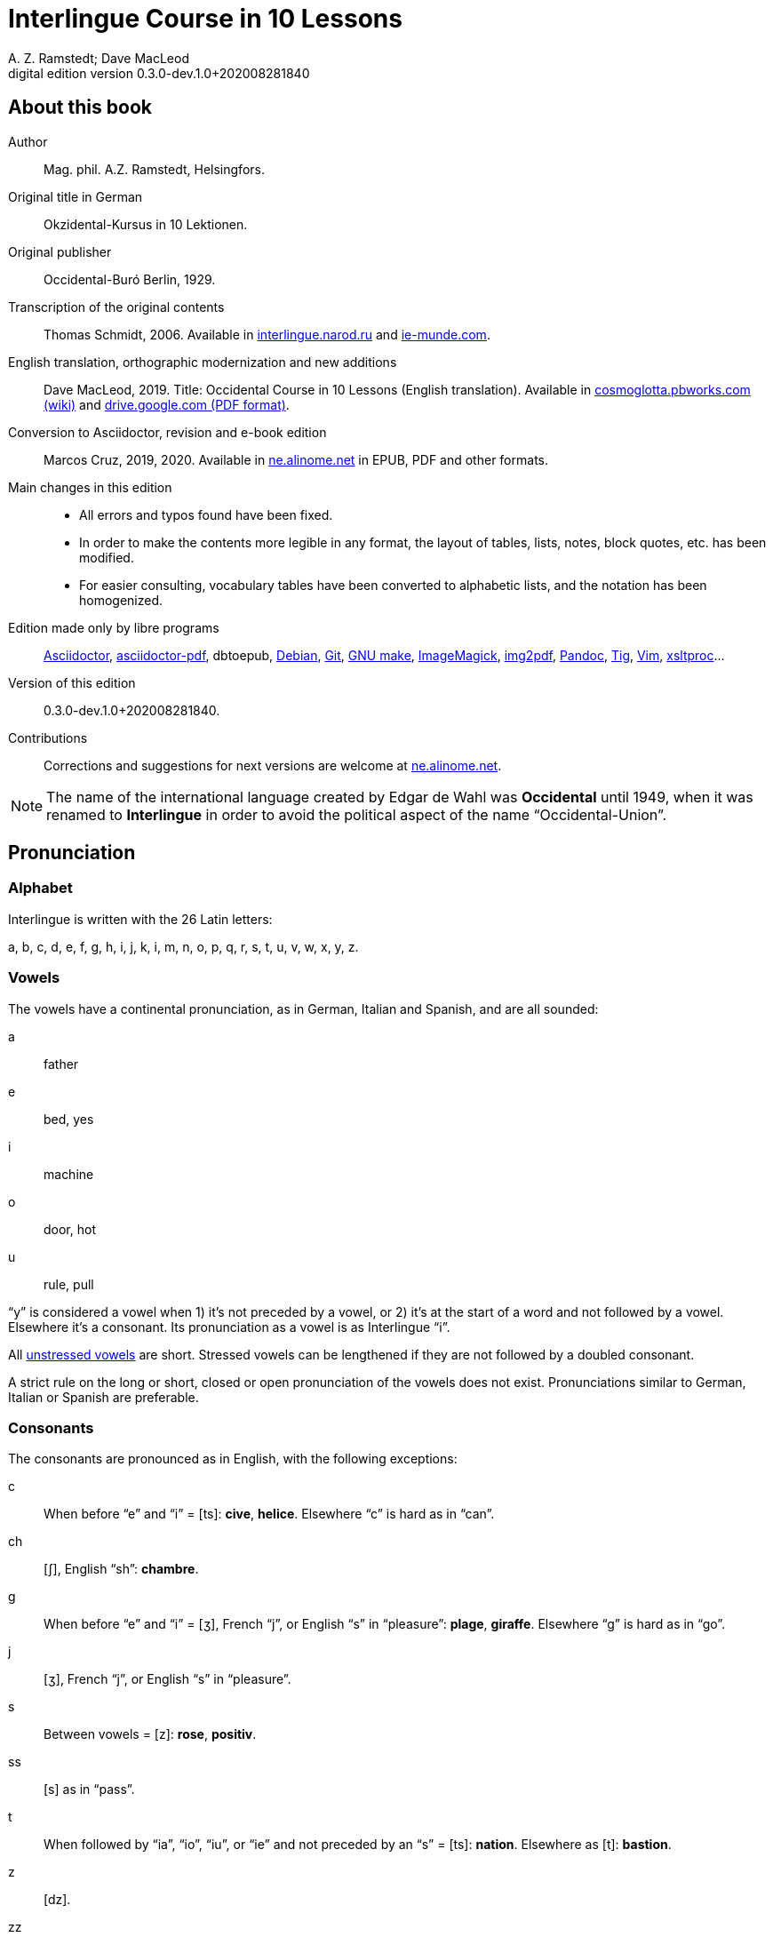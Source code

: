 = Interlingue Course in 10 Lessons
:author: A. Z. Ramstedt; Dave MacLeod
:revnumber: 0.3.0-dev.1.0+202008281840
:version-label: Digital edition version
:description: A course of the international auxiliary language Interlingue in 10 lessons
:lang: en
ifdef::backend-pdf[]
:doctype: book
:toc: auto
:toclevels: 5
:toc-title: Contenete
:front-cover-image: ../tmp/interlingue_course_in_10_lessons_cover.pdf
endif::[]
ifdef::backend-epub3[]
:doctype: book
:toclevels: 5
:toc-title: Contenete
:front-cover-image: ../target/interlingue_course_in_10_lessons_cover.jpg
endif::[]
// :sectnumlevels: 3

// This file is part of project
// _Interlingue Course in 10 Lessons_
//
// by Marcos Cruz (programandala.net)
// http://ne.alinome.net
//
// This file is in Asciidoctor format
// (http//asciidoctor.org)
//
// Last modified 202004022141

:dot: .

// :sectnums!:

// About this book {{{1
== About this book

// XXX FIXED -- "Helsinki" -> "Helsingfors" (beside, Cosmoglotta
// always mentions it as his town)

Author:: Mag. phil. A.Z. Ramstedt, Helsingfors.

Original title in German:: Okzidental-Kursus in 10 Lektionen.

Original publisher:: Occidental-Buró Berlin, 1929.

Transcription of the original contents:: Thomas Schmidt, 2006.
Available in http://interlingue.narod.ru/[interlingue.narod.ru] and
http://ie-munde.com[ie-munde.com].

English translation, orthographic modernization and new additions::
Dave MacLeod, 2019.  Title: Occidental Course in 10 Lessons (English
translation).  Available in
http://cosmoglotta.pbworks.com[cosmoglotta.pbworks.com (wiki)] and
https://drive.google.com/file/d/1gelftqO9zPPi0KUkqdjOjikax2O1GvBL/view[drive.google.com
(PDF format)].

Conversion to Asciidoctor, revision and e-book edition:: Marcos Cruz,
2019, 2020{dot}  Available in http://ne.alinome.net[ne.alinome.net] in
EPUB, PDF and other formats.

Main changes in this edition::

- All errors and typos found have been fixed.
- In order to make the contents more legible in any format, the layout
  of tables, lists, notes, block quotes, etc. has been modified.
- For easier consulting, vocabulary tables have been converted to
  alphabetic lists, and the notation has been homogenized.

// Some changes and improvements are unfinished yet. See the
// http://github.com/ne-alinome/interlingue-course-in-10-lessons/blob/master/TO-DO.adoc[to-do
// list in the project repository] for details.

Edition made only by libre programs:: 
http://asciidoctor.org[Asciidoctor],
https://github.com/asciidoctor/asciidoctor-pdf[asciidoctor-pdf],
dbtoepub,
http://debian.org[Debian],
http://git-scm.com/[Git],
https://www.gnu.org/software/make/[GNU make],
http://imagemagick.org[ImageMagick],
https://gitlab.mister-muffin.de/josch/img2pdf[img2pdf],
http://pandoc.org[Pandoc],
http://http://jonas.nitro.dk/tig[Tig],
http://vim.org[Vim],
http://xmlsoft.org/XSLT/[xsltproc]...

Version of this edition:: {revnumber}.

Contributions:: Corrections and suggestions for next versions are
welcome at http://ne.alinome.net[ne.alinome.net].

NOTE: The name of the international language created by Edgar de Wahl
was *Occidental* until 1949, when it was renamed to *Interlingue* in
order to avoid the political aspect of the name "`Occidental-Union`".

// Pronunciation {{{1
== Pronunciation

// Alphabet {{{2
=== Alphabet

Interlingue is written with the 26 Latin letters:

a, b, c, d, e, f, g, h, i, j, k, i, m, n, o, p, q, r, s, t, u, v, w, x, y, z.

// Vowels {{{2
=== Vowels

The vowels have a continental pronunciation, as in German, Italian and
Spanish, and are all sounded:

a:: father
e:: bed, yes
i:: machine
o:: door, hot
u:: rule, pull

"`y`" is considered a vowel when 1) it's not preceded by a vowel, or 2) it's at
the start of a word and not followed by a vowel. Elsewhere it's a consonant.
Its pronunciation as a vowel is as Interlingue "`i`".

All <<_stress,unstressed vowels>> are short. Stressed vowels can be lengthened
if they are not followed by a doubled consonant.

A strict rule on the long or short, closed or open pronunciation of the vowels
does not exist. Pronunciations similar to German, Italian or Spanish are
preferable.

// Consonants {{{2
=== Consonants 

The consonants are pronounced as in English, with the following exceptions:

c::

When before "`e`" and "`i`" = [ts]: *cive*, *helice*.  Elsewhere "`c`"
is hard as in "`can`".

ch::

[ʃ], English "`sh`": *chambre*.

g::

When before "`e`" and "`i`" = [ʒ], French "`j`", or English "`s`" in
"`pleasure`": *plage*, *giraffe*. Elsewhere "`g`" is hard as in
"`go`".

j::

[ʒ], French "`j`", or English "`s`" in "`pleasure`".

s::

Between vowels = [z]: *rose*, *positiv*.

ss::

[s] as in "`pass`".

t::

When followed by "`ia`", "`io`", "`iu`", or "`ie`" and
not preceded by an "`s`" = [ts]:  *nation*. Elsewhere as [t]:
*bastion*.

z::

[dz].

zz::

[ts].

Other doubled consonants are pronounced as a single consonant, unless
when separated they would be pronounced differently. Ex. *grammatica*
is pronounced as if written *gramatica*, but *occidental* and
*suggestion* are pronounced as if written as "`oc`" followed by
"`cidental`", and "`sug`" followed by "`gestion`".

// Stress {{{2
=== Stress

// XXX FIXME -- Effect of exception endings.

NOTE: In the following examples, the regularly stressed vowel is shown
in uppercase.

// XXX FIXED -- Added note about "-ic" (from Cosmoglotta A 65,
// 1929-10):

- Words are generally stressed on the vowel before the final
  consonant: *intercalAr*, *parOl*, *fOrme*.
- Pluralizing a noun does not change the stress: *parOles*, *fOrmes*.
- The endings *-bil*, *-ic* (only if it's pronounced "`ik`"), *-im*,
  *-ul* and *-um* do not change the stress (even when more than one is
  present in a single word), nor does the adverbial ending *-men*:
  *rapIdmen*, *dUplic*, *bonIssim*, *sIngul*, *possIbil*, *mAximum*,
  *statIsticas*.
- Two vowels together are diphthongized and do not count as two
  syllables for the purpose of stress: *famIlie*, *potEntie*, unless
  the word is a single consonant or consonant cluster followed by two
  vowels: *dIe*, *dEo*. Compound words are stressed based on the last
  word in the compound: *hodIe*, *substrAe*.
- In cases where the accent is irregular, it is indicated by an
  accent: *café*, *ínpossibil*, *numeró*, *númere*, *felicitá*.

// The names of the letters {{{2
=== The names of the letters

The letters of the alphabet are pronounced as:

*a, be, ce, de, e, ef, ge, ha, i, jot, ka, el, em, en, o, pe, qu, er, es, te,
u, ve, duplic ve, ix, ypsilon, zet*.

// :sectnums:

// Unesim letion {{{1
== Unesim letion

// XXX FIXED -- Texte -> Textus (in all headings)

// Textus {{{2
=== Textus

// Un international congress {{{3
==== Un international congress

// XXX FIXED -- "symbol" (old orthography) -> "simbol"

// XXX FIXED -- "correspondentes" (old orthography) -> "corespondentes"

Noi have un grand international congress in li cité. Li nationes de
Europa es representat per eminent cultural persones. Li centre del
congress es in li palace del parlament. Elegant modern automobiles sta
ante li portas e sur li stradas e plazzas. Li fassades es decorat per li
national flaggas. Li flaggas del nordic landes have li cruce quam
simbol. On vide delegationes de divers partes de Europa, de nord e sud,
de ost e west. Un deputation visita li presidente del state in li
grandiosi residentie contra li ópera. Special corespondentes fa
observationes e scri articules por li redactiones de grand jurnales e
telegrafa al burós de information.

// XXX FIXED -- "official" (old orthography) -> "oficial"

// XXX FIXED -- "applaude" (old orthography) -> "aplaude"

In li grand sala del palace es li general convent. In li micri chambres
li special comissiones e comités have secret conferenties. Nu li
oficial programma comensa. Li
borgomastre del cité saluta li congressantes. On electe un presidente.
Du secretarios scri li protocolles. Un delegat del central states
presenta un proposition pri li organisation del international trafic per
aeroplanes. Li orator parla con fascinant eloquentie e li auditoria
escuta con interesse e aplaude con entusiasme. Un polemic debatte
comensa e it fini per un resolution in favor al propositor. On accepta
li proposition e refusa li contrapropositiones.

// XXX FIXED -- "corridores" (old orthography) -> "coridores"

In li vestibules e corridores sta gruppes de persones, famosi
professores de universitás, rich directores de commercial firmas,
energic secretarios de social e professional organisationes, e militares
in gala-uniformes. Ili have portafolias con documentes e actes e
discusse li actual situation e international aferes.

// Vocabularium {{{4
===== Vocabularium

- *afere* = affair               
- *ante li portas* = in front of the doors
- *cité* = city                 
- *con* = with                 
- *contra* = against              
- *cruce* = cross                
- *discusse* = discuss              
- *eloquentie* = eloquence
- *escuta* = listen               
- *fa* = do
- *famosi* = famous               
- *fascinant* = fascinating
- *fini* = finishes             
- *grand* = large                
- *ili* = they
- *letion* = lesson
- *on vide* = one sees             
- *parla* = talks
- *parte* = part                 
- *per* = through, by
- *por* = for
- *portafolies* = briefcases
- *propositor* = proposer             
- *quam* = as                   
- *residentie* = residence
- *sala* = room
- *scri* = write
- *sta* = stand(s) (verbal form)
- *star* = to stand
- *visita* = visit(s) (verbal form)
- *visitar* = to visit
- *unesim* = first

// Li macules in li sole {{{3
==== Li macules in li sole

Un yun monaco sede in un turre e observa interessat li sole tra un
telescope. Per hasard il fa un sensational observation: it existe
macules in li sole. Il hasta al prior del monastere e exclama:

"`Patre, qui nu posse esser sin macules, nam mem li sole have
macules.`"

Ma li prior responde tranquilmen:

// XXX FIXED -- "mentionapri"

// XXX FIXED -- "till" (old orthographie) -> "til" (several cases in
// the text)

"`Tu erra, mi filio. Yo ha leet Aristóteles multvez, de comensa til
fine, e necú il mentiona pri macules in li sole. Tui ocules have
macules, e ne li sole.`"

// Vocabularium {{{4
===== Vocabularium

- *esser* = to be
- *exclama* = exclaims
- *hasard* = chance
- *hasta* = rushes (lit. hastes)
- *macul* = spot
- *mem* = even
- *mentiona* = mentions (verbal form)
- *mentionar* = to mention
- *mi filio* = my son
- *monastere* = monastery
- *multvez* = many times
- *nam* = because
- *patre* = father
- *responde* = responds
- *sede* = sits
- *tra* = through
- *tranquilmen* = tranquilly
- *tu erra* = you err (=are wrong)
- *tui ocul* = your eye
- *turre* = tower
- *yo ha leet* = I have read
- *yun monaco* = young monk

// Aforismes {{{3
==== Aforismes

[quote,Edison]
____
Genie es un percent inspiration e ninant nin percent transpiration.
____

// XXX FIXED -- "surrogat" (old orthography) -> "surogat"

[quote, Goethe]
____
Li humore es un del elementes del genie, ma, si it domina, solmen un
surogat de it; it es li compane del diminuent arte e destructe,
anihila it in fine.
____

// XXX FIXED -- "systema" (old orthographie) -> "sistema"

[quote, Hume]
____
Un bon comedie es plu durabil quam un sistema de filosofie.
____

[quote, Pauly]
____
Grand artistes es li sol riches qui divide lor tot felicie con nos.
____

// Vocabularium {{{4
===== Vocabularium

- *compane* = companion
- *destructe* = destroys (verbal form)
- *destructer* = to destroy
- *diminuent* = smaller, diminishing
- *divide* = divide, share (verbal form)
- *divider* = to divide, to share
- *domina* = dominates
- *felicie* = happiness, fortune
- *lor* = their
- *nin* = nine
- *ninant* = ninety
- *nos* = us
- *plu durabil* = more durable
- *quam* = than
- *si* = if
- *sol* = sole, only
- *tot* = entire, whole

// Explanations {{{2
=== Explanations

// XXX FIXED -- Titul: "Explanation" -> "Explanations"

Reading the <<_unesim_letion,first lesson>>, we find that the majority of words in
Interlingue are already long familiar to us. That is, the vocabulary in
Interlingue is largely composed of already-existing international words,
those that most countries in Europe (and of course countries in the
Americas, in Australia, African countries with European languages, etc.)
can already understand, and do not need to learn anew. These
international words are, as we can see through these examples, used in
an "`unmutilated`" form. But, — and this is what makes Interlingue unique —
in the language they are not foreign loanwords, but entirely regularly
composed and derived from international root words, that have been
chosen in such a way that all these completely international and natural
words come into being by themselves. This has never been achieved before
in existing planned world languages.

The word-building system in Interlingue is in fact the same one that is
found in international words, but as we will see later, can be easily
learned and mastered with the help of a few rules.

But it's not just the vocabulary of Interlingue that is natural and easy
to learn; the grammar is also extremely easy thanks to its regularity.

// Article {{{3
==== Article

====
- *un congress* = a congress
- *un lampe* = a lamp
- *li congress* = the congress
- *li lampe* = the lamp
====

There is no grammatical gender in Interlingue. *Un* is the indefinite
article (a/an), and does not decline (change form).

*Li* is the definite article (the), which also does not decline.

// Singular and plural {{{3
==== Singular and plural

// XXX FIXED -- "Dictionnarium(s)" -> "Dictionarium(s)"

====
- *genie* = genius
- *genies* = geniuses
- *congress* = congress
- *congresses* = congresses
- *lampe* = lamp
- *lampes* = lamps
- *suc* = juice
- *sucs* = juices
- *dictionarium* = dictionary
- *dictionariums* = dictionaries
====

Plural is formed with an *-s*, *-es* after a consonant. Some consonant
endings such as "`g`", "`um`", "`c`" only add an *-s* for phonetic reasons.

// Cases {{{3
==== Cases

====
- *de un congress* = of a congress
- *a un congress* = to a congress
- *del congress* = of the congress
- *al congress* = to the congress
====

For the definite article (the), *a*{nbsp}+ *li* is abbreviated to *al*
and *de*{nbsp}+ *il* to *del*.

// Adjectives {{{3
==== Adjectives

====
- *un modern automobil* = a modern automobile
- *du modern automobiles* = two modern automobiles
====

Adjectives in Interlingue do not decline for gender, number or case.

// Persons {{{3
==== Persons

While verbs in English conjugate depending on the person and number,
they do not in Interlingue.

|===
| *yo have*   | I have            | *yo es*   | I am
| *tu have*   | you have          | *tu es*   | you are
| *il have*   | he has            | *il es*   | he is
| *ella have* | she has           | *essa es* | she is
| *it have*   | it has            | *it es*   | it es
| *noi have*  | we have           | *noi es*  | we are
| *vu have*   | you (plural) have | *vu es*   | you are
| *Vu have*   | you (polite) have | *Vu es*   | you are
| *ili have*  | they have         | *ili es*  | they are
| *on have*   | one has           | *on es*   | one is
|===

// Duesim letion {{{1
== Duesim letion

// Textus {{{2
=== Textus

// Un dialog {{{3
==== Un dialog

Un yun mann promena sur li trottuore de un strada e observa li vive. Il
incontra un amíco, quel saluta le e strax comensa questionar:

"`Bon die, mi amíco. Quo Vu fa nu?`"

"`Yo promena.`"

"`Quo Vu ha fat hodie? Yo ne ha videt Vos ante nu.`"

"`Yo ha laborat.`"

"`Quo Vu fat yer?`"

"`Yo esset in hem e reposat.`"

"`Quo Vu hat fat anteyer, si Vu esset yer tam fatigat?`"

"`Yo hat laborat li tot die e nocte.`"

"`Quo Vu va far deman?`"

"`Yo va scrir un long articul por un jurnal, e yo espera, que yo va har
scrit it til fine posdeman.`"

"`Mey Vu haver success in Vor interprense! Ma it vell esser interessant
saver, pri quo Vu va scrir e por qui Vu va scrir.`"

"`Ci noi ne posse star plu. Noi deve ear.`"

"`Lass nos visitar un café! Ta noi posse seder e trincar un glass de bir
e parlar. O si Vu vole, café o té. Ples venir con me!`"

"`Mersí pro Vor invitation! Ma ples pardonar: pro quo Vu vole saver quo
yo fa, e pri quo e por qui yo scri?`"

"`Pro que un yun mann deve saver omnicos.`"

NOTE: *hodie* as a combination of *ho-*{nbsp}+ *die* is stressed as
*hodíe*, and *omnicos* as a combination of *omni* (all){nbsp}+ *cose*
(thing) is stressed as *omnicós*.  They may be also written as *hodíe*
and *omnicós*.

// XXX FIXED -- "I hope that" -> "I hope that…";
// The original example is confusing, because "that" can be
// also a pronoun.

// Vocabularium {{{4
===== Vocabularium

// XXX FIXED -- Separate "*le strax* = him right away"

// XXX FIXED -- "trottuor" -> "trottuore" (which is the form used in
// the text, and in the "-uore" suffix).

- *amíco* = friend
- *ante nu* = before now
- *bon die* = good day
- *ci* = here
- *deman* = tomorrow
- *dever* = to must
- *duesim* = second
- *ear* = to go
- *esperar* = to hope
- *fatigar* = to tire
- *hodie* = today
- *interprense* = endeavour
- *laborar* = to work
- *le* = him
- *mersí* = thanks
- *ne* = not
- *nocte* = night
- *o* = or
- *omnicos* = everything
- *plu* = more
- *por qui* = for who(m)
- *por* = for
- *posdeman* = the day after tomorrow
- *pri quo* = about what
- *pro que* = because ("`due to that…`")
- *pro quo* = why ("`due to what`")
- *pro* = due to
- *promena* = strolls (cf. promenade)
- *que* = that (as in "`I hope _that_…`")
- *questionar* = to question, to ask
- *quo* = what
- *reposar* = to repose, to rest
- *saver* = to know
- *strax* = right away
- *ta* = there
- *tam* = so
- *trottuore* = sidewalk
- *venir* = to come
- *vive* = life
- *voler* = to want
- *Vor* = your (polite form)
- *Vos* = you (object)
- *yer* = yesterday

// Li furtard e li prestro {{{3
==== Li furtard e li prestro

Un furtard veni a un prestro por confesser su mult peccas e reciver
pardon e absolution. Li prestro sede in su stul e escuta benevolent,
durant que li furtard raconta le pri su trics.

"`Quo tu ha fat, mi filio?`" questiona li prestro. – In li sam moment li
furtard vide, que li prestro porta un fin aurin horloge in un tasca de
su gilete. Il prende it sin que li prestro remarca to.

"`Yo furte,`" li furtard responde.

"`Talmen tu ne deve dir. Ples dir, yo ha furtet!`" – Nu li furtard ja ha
deposit li horloge in su tasca.

"`Yo ha furtet,`" il confirma.

"`Yes, bon, mi filio. Nu tu deve retornar to quo tu ha furtet.`"

"`Esque Vu ne vole haver it?`"

"`No, tu deve dar it al possessor.`"

"`Li possessor ne vole haver it.`"

"`In tal casu, ples departer in pace. Tui peccas es pardonat.`"

// Vocabularium {{{4
===== Vocabularium

// XXX FIXED -- "asked to ask questions" -> "used to ask questions"

- *aurin* = golden
- *casu* = case (circumstance)
- *confesser* = to confess
- *confirmar* = to confirm
- *dar* = to give
- *deposir* = to put in, to deposit
- *dir* = to say
- *durant que* = while
- *esque* = (used to ask questions)
- *fin* = fine
- *furtard* = thief
- *furter* = to steal
- *gilete* = vest
- *horloge* = watch (wristwatch)
- *mult* = much
- *pace* = peace
- *pecca* = sin
- *portar* = to carry
- *possessor* = owner (possessor)
- *prender* = to take
- *prestro* = priest
- *racontar* = to tell
- *reciver* = to receive
- *remarcar to* = notice it
- *retornar* = to return
- *sam* = same
- *su* = his, hers, its
- *tal* = such a
- *talmen* = thus, in that way
- *tasca* = pocket
- *to* = it, that
- *tui* = your (informal)

// Anecdotes {{{3
==== Anecdotes

Li persian legates postulat del Spartanes terra e aqua quam signe de
subjugation. Li Spartanes jettat les in un profund bronn: "`Ta vu have
terra e aqua.`"

Zeno, li filosofo, dit a un querellant yun mann: "`Li natura ha dat nos
du oreles e un bocca, por que noi mey escutar mult e parlar poc.`"

"`Si yo va venir a Laconia, yo va extinter omnicos e omnihom per foy e
gladie,`" scrit Philippos, li rey de Macedonia, al Spartanes. "`Si,`"
respondet li Spartanes.

Un asiatic potentate esset questionat, quel esset su opinion pri li vin.
Il respondet: "`It es un fluide, quel es extraet de lingues de féminas e
cordies de leones, pro que, quande yo ha trincat vin, yo posse parlar
sin cessar e combatter mem li diábol.`"

// Vocabularium {{{4
===== Vocabularium

- *bocca* = mouth
- *cessar* = to stop
- *combatter* = to combat
- *cordie* = heart
- *diábol* = devil
- *extinter* = to extinguish
- *fluide* = fluid
- *foy* = fire
- *fémina* = woman
- *gladie* = sword
- *jettar* = to throw, to toss
- *leon* = lion
- *omnihom* = everyone
- *orel* = ear
- *poc* = little
- *por que* = in order to ("`for that…`")
- *postular* = to demand
- *profund* = deep
- *quel* = which
- *querellar* = to quarrel
- *terra e aqua* = earth and water
- *vin* = wine

// Proverbies {{{3
==== Proverbies

- Mannes fa domes, ma féminas fa hemes.
- Li infante es li patre del mann.
- Plu vu studia, plu vu trova, que vu save necos.
- Aure dat por sanitá, ne es dat in vanitá.
- On ne posse seder sur du stules.
- Errar es homan, pardonar divin.
- Parlar es plu facil quam far.
- Quande li fox predica tolerantie, ples gardar vor ganses.
- Sur un rulant petre moss ne cresce.
- Li morites governa li viventes.
- Bon comensat es demí parat.
- Que sempre es comensant, nequande es finient.
- Mult homes es vocat, ma poc homes es electet.
- Li sapon es li mesura de bon-esser e cultura del state.

// Vocabularium {{{4
===== Vocabularium

- *aure* = gold
- *crescer* = to grow
- *divin* = divine
- *dom* = house
- *du* = two
- *facil* = easy
- *gardar* = to guard
- *hem* = home
- *hom* = person
- *homan* = human
- *in vanitá* = in vain
- *infante* = infant, child
- *morir* = to die
- *necos* = nothing
- *nequande* = never
- *parat* = done
- *petre* = stone
- *predicar* = to preach
- *proverbie* = proverb
- *quande* = when
- *rular* = to roll
- *sanitá* = health
- *sapon* = soap
- *sempre* = always
- *trovar* = to find
- *vocar* = to call

// Explanations {{{2
=== Explanations

// Conjugation {{{3
==== Conjugation

// XXX FIXED -- "as as" -> "as an"

Verbs in Interlingue are all regular (except for the verb "`to be`" (*esser*)
which is written *es* in the present). There is only one conjugation
with four forms. Taking the verbal stem *ama-* (love) as an example we
have the following four forms:
*ama*,
*ama__r__*,
*ama__nt__*,
*ama__t__*.

* *ama* has the following uses:
** Active present indicative (regular present form): *yo ama* = I love,
  *il ama* = he loves, *vu ama* = you love, etc.
** Active present conjunctive: *Il di que il ama* = He says that he
  loves.
** Imperative: *ama*! = love!, *veni*! = come!

* *amar* is the infinitive. *amar* = to love, *venir* = to come,
   *presser* = to press.

* *amant* is the active participle (English "`-ing`"). *amant* = loving,
   *venient* = coming, *pressent* = pressing.

* *amat* has the following uses:
** Perfect participle (i.e. an adjective): *amat* = loved, *venit* =
  come, *presset* = pressed. *Li amat patria* = the (be)loved
  homeland.
** Active indicative preterite (i.e. past tense): *yo amat* = I loved,
  *tu amat* = you loved, *il amat* = he loved, *noi amat* = we loved,
  *ili amat su patria* = they loved their homeland, etc.

The other forms are created with the help of auxiliary verbs.

// Active {{{4
===== Active

// XXX FIXED -- "vant amar" -> "hant amar"

|===
| Perfect            | *yo ha amat*     | I have loved
| Pluperfect         | *yo hat amat*    | I had loved
| Future 1           | *yo va amar*     | I will love
| Future 2           | *yo va har amat* | I will have loved
| Optative           | *yo mey amar*    | I may love
| Conditional        | *yo vell amar*   | I would love
| Precative          | *ples amar!*     | please love!
| Hortative          | *lass nos amar!* | let us love!
| Perfect infinitive | *har amat*       | to have loved
| Future infinitive  | *va amar*        | to will love
| Perfect participle | *hant amat*      | having loved
| Future participle  | *hant amar*      | having to love
|===

*har* resembles *haver* (to have) but is used for verb conjugation,
while *haver* only refers to the verb "`to have`":
  
- *Yo ha venit.* = I have come.
- *Il ha esset.* = He has been.
- *Noi hat curret.* = We had run.
- *Il hat cadet.* = He had fallen.

*Ples* in *ples amar* adds politeness to the imperative, in the same
way as the English "`please`":

- *Ples venir!* = Please come!
- *Veni!* = Come!

// Passive {{{4
===== Passive

|===
| Present            | *yo es amat*         | I am loved
| Preterite          | *yo esset amat*      | I was loved
| Perfect            | *yo ha esset amat*   | I have been loved
| Pluperfect         | *yo hat esset amat*  | I had been loved
| Future 1           | *yo va esser amat*   | I will be loved
| Optative           | *yo mey esser amat*  | may I be loved
| Conditional        | *yo vell esser amat* | I would be loved
| Present infinitive | *esser amat*         | to be loved
| Perfect infinitive | *har esset amat*     | having been loved
| Present participle | *essent amat*        | being loved
|===

// Other forms {{{5
====== Other forms

Using the verb *ear* (to go) adds a sense of continuation (the
construction is going on):

====

- *Li dom ea constructet.* = The house is being built.
- *Li libre eat printat.* = The book was being printed.

====

Using the verb *star* (to stand) adds a sense of finality (the
construction "`stands`" built):

====

- *Li dom sta constructet.* = The house is built.
- *Li libre stat printat.* = The book was printed (the book's printing
  was all done).

====

Using *se* after a verb to make it passive or reflexive (to make it
refer to itself):

====

- *Li jurnal printa se rapidmen.* = The magazine is being quickly
  printed (the magazine "`prints itself`" quickly).
- *Li cose explica se simplicmen.* = It's easy to understand ("`the
  thing explains itself simply`").
- *Yo nómina le Brian.* = I call him Brian.
- *Il nómina se Brian.* = His name is Brian ("`he calls himself
  Brian`").

====

Adding *se* to a verb may also give a sense similar to that in
English:

====

- *Yo procurat un libre.* = I got a book.
- *Yo procurat me un libre.* = I got myself (me) a book.

====

// Progressive form {{{4
===== Progressive form

|===
| Present   | *il es laborant*       | he is working
| Preterite | *il esset laborant*    | he was working
| Perfect   | *il ha esset laborant* | he has been working
|===

The progressive form is used much less often than in English, and is
used to stress the fact that the action is ongoing.

====
- *Il esset laborant quande yo intrat.* = He was working when I entered.
====

It works as an adjective in the same way as in English:

====
- *It va esser un tre fatigant annu.* = It will be a very tiring year
  (from *fatigar*, "`to tire`").
====

// Triesim letion {{{1
== Triesim letion

// Textus {{{2
=== Textus

// Li creation {{{3
==== Li creation

In li Bible sta scrit, que Deo ha *creat* li munde.

Pro to il es nominat li *creator* del munde.

Li *creation* durat six dies.

Noi ne have *creatori* qualitás, solmen Deo es vermen *creativ*.

Quo il ha creat? Nos e omni altri *creaturas*.

// Vocabularium {{{4
===== Vocabularium

- *altri* = other
- *crear* = to create
- *creatori* = "`creator-y`"
- *Deo* = God
- *durar* = to last
- *munde* = world
- *nominar* = to name
- *qualitá* = quality
- *triesim* = third
- *vermen* = truly

// Un brilliant carriera {{{3
==== Un brilliant carriera

Mi fratre have un amíco, un ingeniero, qui ha fat un brilliant carriera.
Ja quam yun studente su aspirationes evocat atention. Pos obligatori
teoretic studies in un technical institute e practic preparatori labores
in un micri fabrica, in quel il laborat quam reparator de electric
motores e transformatores, il recivet un transitori ocupation quam
supervisor del machines in un grand industrial interprense. Mersí a su
intensiv labor e su extraordinari organisatori talentes il avansat
gradualmen, de position a position, e nu il es executiv director de un
association de industries in li sam branche.

Su precessores esset in oposition a innovationes, ma quam successor de
ti conservativ administratores il devet interprender mult reformationes
e un total reorganisation del administration. Li production e vendition
del productes e fabricates crescet enorm in comparation a to, quo ili
esset ante il. Il ha prendet parte in mult negociationes con extran
states, e li resultate ha esset plu e plu extensiv, comercial
transactiones de exportationes e concessiones in exotic landes.

Difamatori lingues di, que il es un poc imperatori, ma to es
exageration. Quande il ha decidet un afere, il es firm in su decision,
ne tolera contradition e intervention, e pro to il have success in su
interprenses. Tal qualificationes es anc absolutmen necessi a decisiv
por un mann in su position.

Il es inventor de mult patentat aparates, queles es ancor in su exclusiv
possession. Quam possessor de grand capitales, il ha fat mult donationes
in favor a cultural institutiones, e pro to il have li reputation de un
grand donator e favorisator del scienties e artes.

// Vocabularium {{{4
===== Vocabularium

- *anc* = also
- *conceder* = to concede
- *difamar* = to speak ill of (cf. defamation)
- *donar* = to give, to donate
- *evocar* = to evoke
- *exagerar* = to exaggerate
- *extender* = to extend
- *extran* = outside, abroad
- *fratre* = brother
- *gradualmen* = gradually
- *imperar* = to order (cf. imperative)
- *innovar* = to innovate
- *intervenir* = to intervene (lit. "`between-come`")
- *ja* = already
- *necessi* = necessary
- *negociar* = to negotiate
- *preceder* = to precede
- *quande* = when
- *succeder* = to succeed (to follow)
- *transacter* = to transact
- *transitori* = transitory
- *vendir* = to sell

// Li eterni problemas {{{3
==== Li eterni problemas

It existe témpores, quande li filosofic speculation sembla haltar in
total o partial resignation ante li grand problemas del vive, quande ne
solmen definitiv ma anc provisori responses al eterni questiones sembla
van. It concentra se a examination e inregistration de ti resultates,
queles li exploratores e laboratores del special scienties presenta. It
es periodes, quande li homan pensa fa quasi un sorte de guerre de
position contra li eterni problemas, un guerre de position, quel postula
mult devot perlaboration de detallies e penetrativ analise.

Ma it existe anc témpores, quande li pensa abandona su timid, defensiv
position, marcha adavan e fa un general atacca. It es tal témpores, pri
queles Hegel ha dit, que "`li universal spíritu fa un choc adavan.`" Con
egal justification on posse nominar les témpores de productiv erras. Tal
periodes seque successiv un pos altri, in ritmic fluctuation quam
sómmites e valleyes de undes.

Pos li potent flut del Renascentie, quel in fin manifestat se in li
grand sistemas, sequet li rationalisme del enciclopedistes e lor
imitatores. Ti rationalisme havet su culmination e su coronation, ma anc
su contra-evolution in Kant, li titane del filosofie. Pos il sequet li
romantica, con nov gigantic constructiones de sistemas.

E denove, pos li romantica, li filosofie devet retirar a su positiones.
Li positivisme detronat li filosofie in favor al special scienties. Li
materialisme devenit li successor de ti sublim, genuin idealistic
spíritu, quel, malgré omni fantastic misprenses, esset li directiv
factor del romantica. Li special scienties fa nov e nov decovritiones,
ma nor spiritual horizonte deveni plu strett.

E nu, esque li signes de nor propri témpore ne da nos indicationes pri
un nov era de filosofic speculation, un nov romantica e idealisme, támen
con plu critic reflection quam li antiqui? Li munde fórsan ne es ancor
tam senil, quam li profetes de fatiga vole far nos creder.

// Vocabularium {{{4
===== Vocabularium

- *abandonar* = to abandon
- *adavan* = forwards
- *choc* = shock
- *coronar* = to crown
- *creder* = to believe
- *culminar* = to culminate
- *defender* = to defend
- *detronar* = to dethrone
- *devenir* = to become
- *devot* = devoted
- *erra* = error
- *eterni* = eternal
- *evoluer* = to evolve
- *explorar* = to explore
- *fatiga* = fatigue
- *fluctuar* = to fluctuate
- *fórsan* = perhaps
- *guerre* = war
- *imitar* = to imitate
- *indicar* = to indicate
- *justificar* = to justify
- *les* = them
- *malgré* = despite
- *misprense* = misunderstanding
- *nor* = our
- *omni* = all
- *penetrar* = to penetrate
- *pensa* = thought
- *pos* = after
- *propri* = own (one's own)
- *Renascentie* = Renaissance
- *retirar* = to retire
- *semblar* = to seem
- *senil* = senile
- *sequer* = to follow
- *spíritu* = spirit
- *strett* = narrow
- *sómmite* = summit
- *ti* = this, that
- *támen* = however
- *témpore* = time
- *unde* = wave
- *van* = in vain

NOTE: *omni* before a singular means "`each`" (same as *chascun*), while
before a plural it means "`all`".

// Anecdotes {{{3
==== Anecdotes

On questionat li filosof Aristippos de Kyrene, per quo li filosofos
distinte se del altri homes. Il respondet: "`Si omni leges vell esser
abrogat, solmen li filosofos vell viver quam antey.`"

Alquí objectet que on frequent incontra li filosofos avan li portas del
riches. Aristippos replicat: "`Sam quam li medicos avan li portas del
malades. Esque pro to li malades es plu reputat quam li medicos?`"

"`Moné,`" il declarat, "`yo prende del riches ne pro que yo besona it, ma
por que ili mey saver in quel maniere ili posse investir it.`"

// Vocabularium {{{4
===== Vocabularium

- *abrogar* = to abrogate, to repeal
- *alquí* = someone
- *antey* = before
- *avan* = before
- *besonar* = to need
- *distinter* = to distinguish
- *in quel maniere* = in which way
- *lege* = law
- *malad* = sick
- *medico* = doctor
- *moné* = money
- *objecter* = to object
- *per quo* = by what
- *plu reputat* = more reputed
- *porta* = door
- *pro to* = that's why
- *replicar* = to reply
- *sam quam* = same as
- *viver* = to live

// Explanations {{{2
=== Explanations

// XXX FIXED -- Text moved to the following subsection and modified,
// instead of running into the title. It seems more legible.

// Suffixes -ion, -or, -ori, -iv, -ura {{{3
==== Suffixes -ion, -or, -ori, -iv, -ura

We have just seen a large number of expressive international words that
end with these five suffixes.
Note that these words in Interlingue are regularly derived from verbs.

The words with <<_ion,*-ion*>>, <<_or,*-or*>>, <<_ori,*-ori*>>,
<<_iv,*-iv*>> and <<_ura,*-ura*>> are created with the perfect stem of
the verb. But dictionaries only give the infinitive of a verb. How do
you find the perfect stem?  This is where we come to the de Wahl's
Rule.

// XXX FIXED -- Completed the previous sentence.  It seems confusing,
// letting the text continue into a title.

// XXX FIXED -- "de Wahl's Rule" -> "The de Wahl's Rule"

// The de Wahl's Rule {{{3
==== The de Wahl's Rule

First remove the *-r* from a verb, or *-er* for an *-er* verb. What is
at the end?

// XXX FIXED -- Moved "extracter" and "distincter" to the third step,
// with the related notes.

1. If it's a vowel, then add a "`t`":
+
|===
| Infinitive                   | Perfect stem   | Derived word

| *decora/r*, decorate         | *decorat-*     | *decoration*
| *defini/r*, define           | *definit-*     | *definition*
| *le/er*, read                | *let-*         | *letion*, reading/lesson
| *devo/er*, to devote         | *devot-*       | *devotion*
| *institu/er*, to institute   | *institut-*    | *institution*
|===

2. If it's a "`d`" or an "`r`", then it becomes "`s`":
+
|===
| Infinitive              | Perfect stem    | Derived word 

| *explod/er*, to explode | *explos-*       | *explosion*
| *adher/er*, to adhere   | *adhes-*        | *adhesion*
| *decid/er*, to decide   | *decis-*        | *decision*
|===

3. If it's a consonant, then you already have the perfect stem.
+
|===
| Infinitive                   | Perfect stem   | Derived word

| *construct/er*, to construct | *construct-*   | *construction*
| *express/er*, to express     | *express-*     | *expression*
| *opin/er*, to opine          | *opin-*        | *opinion*
| *extract/er*, to extract     | *extract-*     | *extraction*
| *distint/er*, to distinguish | *distint-*     | *distintion*, distinction
|===
+
[[_note_about_verb_pairs]]
[NOTE]
--
As in English, Interlingue sometimes has two groupings of verbs
with nearly the same meaning where the more Latin-like one has a more
formal or heavy character. To derive *extraction* above the
verb *extracter* is used, but the verb *extraer* also exists
(lit. *ex-traer*, to pull out), which above would lead
to *extra-er* -> *extrat* -> *extration*. This gives them a slightly
nuanced meaning: an *extraction*, derived from *extracter* (to extract),
is only an *extraction*. But an *extration*, derived from *extraer* (to
pull out), is both a pulling out and an extraction.

Similarly, the word reader (*letor*, from *le/er* -> *let* -> *letor*)
has a "`hidden`" companion in the form of *lecter* that can be seen from
the word *lector* (same meaning in Interlingue as in English) that one
can see derived as *lecter* -> *lect-* -> *lector*. The
word *letion* above can also be written *lection*, which carries a more
formal or pompous meaning. This freedom given to the user to explore the
language oneself is a powerful tool for adding nuance in writing.
--

Five verbs are exceptions to the above and must be learned separately.

|===
| Infinitive        | Perfect stem   | Derived example

| *ceder*, to cede  | *cess-*        | *recession*
| *seder*, to sit   | *sess-*        | *session*
| *tener*, to hold  | *tent-*        | *retention*
| *venir*, to come  | *vent-*        | *intervention*
| *verter*, to wind | *vers-*        | *version*
|===

NOTE: The original de Wahl's Rule included the exception *mover* (to
move) -> *mot-*, from which is derived *motion*. The Interlingue
community noted however that *motion* (plus *emotion*)
and *movement* are semantically different and that using two
verbs *moer* (to move, to budge) and *mover* (to move) would allow
greater precision while doing away with an irregularity. Thus, the word
motion is regularly derived from *mo/er* -> *mot-* -> *motion*.

// Meaning of the suffixes {{{3
==== Meaning of the suffixes

// -ion {{{4
===== -ion

The action, result or location of a verb.

====
- *fabrication*, from *fabricar* (to fabricate)
- *administration*, from *administrar* (to administrate)
- *expedition*, from *expedir* (to send, to expedite)
====

// -or {{{4
===== -or

The acting person, thing or factor of a verb.

====
- *decorator*, from *decorar* (to decorate)
- *fabricator*, from *fabricar*
- *administrator*, from *administrar*
- *expeditor*, from *expedir*
- *compressor*, from *compresser* (to compress)
====

// -ori {{{4
===== -ori

Adjective derived from <<_or,*-or*>> above, similar to English
"`-ory`". Refers to something that is dedicated to or working as:

====

- *un obligatori servicie* = an obligatory service (from *obligar*, to
  obligate)
- *un organisatori talent* = a talent for organization (lit. an
  organisor-y talent; Interlingue allows greater freedom than English
  with such words)
- *un preparatori mesura* = a preparatory measure (from *preparar*, to
  prepare)
- *un transitori stadie* = a transitory stage (from transir, to cross)
- *contraditori propositiones* = contradictory propositions (from
  *contradir*, to contradict)
- *un ilusori pensa* = an illusory thought (from *iluder*, to feint or
  delude)
- *scritori crampe* = writer's cramp (i.e. the cramp of a *scritor*)
- *defensori discurse* = lit. "`defensive discourse`" (e.g. the speech
  on the defendant's side, from *defender*, to defend)

====

// -iv {{{4
===== -iv

English "`-ive`", forms adjectives that denote an active ability:

====

- *un decorativ vase* = a decorative vase (*un decoratori vase* would
  be a vase intended for decoration, but uncertain as to whether it is
  actually decorative or not)
- *un obligativ promesse* = a promise that obligates (*obligatori
  promesse* = an obligatory promise)
- *un explicativ exemple* = an example that explains something
  (*explicar* = to explain)
- *un consolativ response* = a response that brings consolation (*un
  consolatori response* = a response given as consolation) (*consolar*
  = console)
- *un negativ resultate* = a negative result (*negar* = to deny)
- *un instructiv articul* = an instructive article (*instructer* =
  instruct)
- *un decisiv parol* = a decisive word (*decider* = to decide)

====

// -ura {{{4
===== -ura

Similar to English "`-ure`". Forms verbal nouns denoting a concrete,
realized action or its result.

====

- *garnitura* = garnish (the English noun "`garnish`", from *garnir* =
  to garnish)
- *scritura* = writing, scripture (from *scrir* = to write)
- *politura* = polish (the noun "`polish`", from *polir* = to polish)

====

// XXX FIXED -- "to form showing the result" -> "to form the result"

The perfect stem plus an <<_e,*-e*>> (to indicate a noun) is also used
to form the result of the action of a verb:

====

- *tribute* = tribute (from *tribuer*)
- *flute* = flood (from *fluer*)
- *scrite* = writing (also note *manuscrite*, a manuscript, from
  *manu* (hand){nbsp}+ *scrite*)
- *extracte* = extract, from *extracter* (*extrate* for a slightly
  different nuance — see <<_note_about_verb_pairs,note above>>)
- *miscomprense* = misunderstanding (from *miscomprender* =
  misunderstand)

====

// XXX FIXED -- "usage poetry" -> "usage in poetry"

The <<_e,*-e*>> is technically optional but is used for clarity; it may be
removed for euphonic purposes (usage in poetry, to translate colloquial or
informal speech, etc.).

The perfect stem on its own is also used as an adjective:

// XXX FIXED -- Markup of the "un pervers(i)" example:

====

- *un apert fenestre* = an open window (from *aperter* = to open)
  (note the difference between this and *un apertet fenestre* = an
  opened window)
- *un pervers(i) opinion* = a perverse opinion (from *perverter* = to
  pervert) Here again there is a difference between *perversi*
  (perverse) and *pervertet* (perverted).
- *un devot amíco* = a devoted friend (from *devoer* = to devote). In
  cases where no obvious difference exists between the perfect stem
  (*devot*) and the past tense (*devoet*), the two tend to be used
  interchangeably.  One could still imagine however situations where
  choosing one or the other is necessary.

====

NOTE: <<_i,*-i*>>, like <<_e,*-e*>> above, is affixed to show that the
word is an adjective. <<_i,*-i*>> is also optional, and tends to be used most
often when euphony demands it (e.g. the word *micri*, small, could not
be pronounced without it).

NOTE: The perfect stem is used when deriving (forming) words, but
not for verb conjugation. Technically words above such
as *apert*, *pervers(i)* etc. can be learned and thought of as
separate entities but knowing how they are derived from verbs gives the
user of the language a much greater range of options when speaking and
leads to much less looking up of words in the dictionary.

// Quadresim letion {{{1
== Quadresim letion

// Textus {{{2
=== Textus

// Li misterie del cratere in Sall {{{3
==== Li misterie del cratere in Sall

In fine del septembre mill nin cent duant sett (1927) li conosset
geofisico Professor Wegener (de Graz in Austria) visitat un ja de long
conosset, ma per su orígine absolutmen misteriosi cratere in Sall sur li
insul Oesel (Saaremaa), quel apartene al Republica de Estonia. Il esset
in un societé de professores Kraus e Meyer del universitá in Riga e fat
explorationes pri ti fenomen del natura.

In to omni expertes esset unanim til nu, que ci ne acte se pri un
extint vulcan, quam on pensa in circules de laicos. Li max probabil
opinion esset ti, que li cratere es un funel de ruition. Nu professor
Wegener expresset un nov surprisant interpretation del orígine de ti
strangi formation. Il pensa que on have ci un funel de penetration de un
grandissim meteorite, simil al funeles de grenades, queles noi conosse
desde li guerre mundan. Li cratere de Sall have un diametre de du cent
quinant (250) e un profundore de deciquin (15) metres. It sembla esser
un diminuet simil formation quam li famosi Arizona-crater in Nord
America, quel advere have du mill (2000) metres in diametre.

Ma quo es significativ – per forationes on ja ha constatat in quar cent
(400) metres sub li solea del cratere un enorm meteorite de circa mill
du cent (1200) metres in diametre, it es, un córpore de dimensiones de
un micri satellite. Wegener aprecia li grandore del meteorite, quel ha
productet li cratere de Sall, ye circa cent til cent quinant (100 til
150) metres in diametre, e supposi que it deve trovar se in circa
quinant til settant quin (50 til 75) metres de profundore. Adplu it es
remarcabil, que in li vicinitá del principal cratere es situat pluri
simil, ma mult plu micri, funeles, probabilmen causat per partes, queles
ha separat se durant li cadida, quo es sovente observat che li cadidas
de meteorites.

Si li suposition de prof. Wegener es rect, tande li cratere in Sall es
un unic monument de natura in Europa, e li duesim sur li tot globe de
terra.

// Vocabularium {{{4
===== Vocabularium

- *acter* = to act
- *adplu* = furthermore
- *advere* = indeed
- *apertener* = to belong
- *cader* = to fall
- *causar* = to cause
- *circul* = circle
- *conosser* = to know
- *córpore* = body
- *extinter* = to extinguish
- *forar* = to bore, to drill
- *funel* = funnel
- *grandissim* = huge
- *grandore* = size (cf. grandeur)
- *laico* = layperson (i.e. not a specialist)
- *max* = most
- *orígine* = origin
- *penetrar* = to penetrate
- *pluri* = several
- *probabil* = probable
- *producter* = to produce
- *profundore* = depth
- *quadresim* = fourth
- *rect* = right, correct
- *ruir* = to collapse
- *separar* = to separate
- *simil* = similar
- *situat* = situated, located
- *solea* = sole, bottom
- *sovente* = often
- *strangi* = strange
- *suposir* = to suppose
- *tande* = then
- *unanim* = unanimous
- *unic* = unique
- *vicinitá* = vicinity

// Li numerales {{{3
==== Li numerales

Li *cardinal* numerales, queles responde al question *"`quant?`"* es:

// XXX FIXED -- "quar mill sett cent undeci" -> "quar mill sett cent
// deciun"

[cols=">13,<24"]
|===
| 1             | un
| 2             | du
| 3             | tri
| 4             | quar
| 5             | quin
| 6             | six
| 7             | sett
| 8             | ott
| 9             | nin
| 10            | deci
| 11            | deciun
| 12            | decidu
| 13            | decitri
| 14            | deciquar
| 15            | deciquin
| 16            | decisix
| 17            | decisett
| 18            | deciott
| 19            | decinin
| 20            | duant
| 30            | triant
| 31            | triant un
| 40            | quarant
| 50            | quinant
| 60            | sixant
| 70            | settant
| 75            | settant quin
| 80            | ottant
| 90            | ninant
| 100           | cent
| 200           | du cent
| 300           | tri cent
| 400           | quar cent
| 500           | quin cent
| 600           | six cent
| 700           | sett cent
| 800           | ott cent
| 900           | nin cent
| 1000          | mil
| 4711          | quar mill sett cent deciun
| 1 000 000     | un million
| 1 000 000 000 | un milliard
|===

Per adjuntion del suffix *-esim* noi have li *ordinal* numerales,
respondent al question *"`quantesim?`"*:

// XXX FIXED -- Remove duplicated "quantesim" here.

[cols=">5,<15"]
|===
| 1    | unesim
| 2    | duesim
| 3    | triesim
| 4    | quadresim
| 5    | quinesim
| 10   | decesim
| 30   | triantesim
| 55   | quinantquinesim
| 100  | centesim
| 1000 | milesim
|===

[NOTE]
--
*decesim* (tenth) is written as *decesim* and
not *deciesim* because <<_i,*-i*>> in *deci* is the adjectival ending we
encountered above (the root itself is *dec*). This is another example of
an adjective that requires the <<_i,*-i*>> ending on its own as
otherwise *dec* would be pronounced "`dek`".

*-esim* also gives rise to internationally-recognized words such as
*ínfinitesim* (an infinitessimal part) and *infinitesimal*. In
Interlingue these words are regularly derived from common verbs:
*ín*{nbsp}+ <<_the_de_wahls_rule,*fini-r* (to finish){nbsp}+
*t*>>{nbsp}+ *-esim*{nbsp}+ <<_al,*-al*>> = *ínfinitesimal*.

Similarly, sometimes the *-ant* is written *-anti* for euphonic
purposes. But because *-ant* on its own is easy enough to pronounce
the *-anti* form is much rarer.
--

Per adjuntion del sufix *-plic* (*-uplic* pos consonantes) (del verbe
"`plicar`") noi recive li *multiplicativ* numerales, queles responde al
question *"`quantuplic?`"*:

- unuplic (simplic)
- duplic
- triplic
- duantquinuplic
- decuplic
- duantuplic
- qua__d__ruplic
- centuplic

NOTE: From these words are also derived many known words: *duplicitá*
(duplicity), *triplicar* (to triplicate), etc. Also note the "`d`" in
*quadr* to form recognizable terms such as *quadratic*, *quadrennial*,
etc.

NOTE: To summarize: *quant* asks how many, *quantesim* asks which
place (the "`howmany-ith`"), and *quantuplic* how many times (the
"`howmany-uple`").

Existe anc *colectiv* numerales, queles expresse un colection o un
aproximativ númere:

- unité
- pare
- triene
- quarene
- quinene
- sixene
- decene
- deciduene
- duantene
- centene
- milene

NOTE: The above numbers are used collectively or approximatively in
phrases such as *un centene de soldates*: a hundred soldiers. English
uses collective nouns rarely (a group of people, a pair of ducks,)
while Interlingue allows it with any number with the *-ene* ending.

Li fractiones es:

[cols="<10,<35"]
|===
| 1/1        | un tot
| 1/2        | un demí (o un duesim)
| 1/3        | un ters (o un triesim)
| 1/4        | un quart
| 1/5        | un quinesim
| 1/100      | un centesim
| 0,1        | null e un decesim
| 2,3        | du tot e tri decesim (o du comma tri)
| 1 1/2      | un e demí
| 2 3/4      | du e tri quart
| 2 x 2 = 4  | du vez du es quar
| 10 / 2 = 5 | deci sur du es quin
|===

De 1/5 li fractiones es simil al ordinales.

// Vocabularium {{{4
===== Vocabularium

// XXX REMARK -- Ni "in vice de" ni "vice" es usat in ti letion, ma
// solmen in ti vocabularium:

- *adjunter* = to add to
- *colecter* = to collect
- *composir* = to compose
- *deciduene* = a dozen
- *in vice de* / *vice* = instead of 
- *multiplicar* = to multiply   
- *pare* = pair
- *plicar* = to fold
- *quant* = how many   
- *quantesim* = which place
- *reciver* = to receive
- *unité* = unit       

// Li témpore e su division {{{3
==== Li témpore e su division

Quel hora es? Quel es li témpore?

- 12:00 = a decidu horas (precis); it es midí
- 12:45 = a un hora ante un quart
- 1:00 = a un hora (precis)
- 1:25 = a un hora e duantquin

// XXX REMARK -- This comment just prevents both lists to be combined
// into one.

- Sixant secundes es un minute.
- Sixant minutes es un hor.
- Duant quar hores es un die.
- Sett dies constitue un semane.
- In un mensu es circa quar semanes.
- Decidu mensus es un annu.
- Cent annus es nominat un secul, mill annus un millennie.

Li sett dies del semane es: soledí, lunedí, mardí, jovedí, mercurdí,
saturdí.

Li decidu mensus es: januar, februar, marte, april, may, junio, julí,
august, septembre, octobre, novembre e decembre.

[NOTE]
--
The word *hora* refers to the hour of the day. The
word *hor* refers to an hour of time.

The word *clocca* is an alternative to the word *hora*. It was
replaced by *hora* during the 1940s but seems to have remained popular
and has a bit of a slangy feel. *Ye clocca du = a du horas*.

While we are on the subject, the same has happened with the
word *flicca* ("`girl`", from Swedish _flicka_), which was changed
to *puella* a long time ago. Now *flicca* has a similar feel to
English "`gal`" or "`chick`".
--

// XXX REMARK -- The "verse" block name causes Asciidoctor create a
// blockquote container in DocBook, no matter if the delimiters are
// "____", "--" or omitted.

[verse]
--
Triant dies hav' septembre,
April, junio, novembre,
Triant un have altris tot,
Februar sol have duant ott;
Except in annus intercalar
Duant nin have februar.
--

[verse]
--
In li verne plantes cresce in li renascet natura.
In estive flores vive e li dies es calid.
In autune flores mori e li fructes es matur.
In hiverne veni nive e li dies es frigid.
--

// Vocabularium {{{4
===== Vocabularium

- *annu* = year
- *autune* = autumn
- *calid* = hot
- *die* = day
- *estive* = summer
- *flore* = flower
- *hiverne* = winter
- *mensu* = month
- *midí* = midday
- *millennie* = millennium
- *nive* = snow
- *quel* = which
- *renascer* = to be reborn (cf. renaissance, *renascentie* in Interlingue)
- *secul* = century
- *semane* = week
- *verne* = spring

// Aforismes {{{3
==== Aforismes

[quote, Bismarck]
____
In null altri ocasion on menti tant quam pos un chasse, durant un guerre
e ante un election.
____

[quote, Seneca]
____
Si li veritá vell esser dat me con li condition, que yo deve celar it in
me e ne dar it de me – yo vell refusar it.
____

[quote, Locke]
____
It es just egal, si on interprende liberar homes queles have null firm
conceptiones ex lor erras, quam si on vole expussar un vagabunde qui
have null firm dom ex su hem.
____

[quote, Spinoza]
____
Quo noi nómina accidentie, es li asil del ignorantie.
____

// Vocabularium {{{4
===== Vocabularium

- *accidentie* = accidence, chance
- *celar* = to hide
- *chasse* = hunt
- *expussar* = to chase out
- *ignorantie* = ignorance
- *interprender* = to undertake
- *liberar* = to free, to liberate
- *mentir* = to lie (not tell the truth)
- *null* = no (none)
- *ocasion* = occasion, event
- *refusar* = to refuse
- *veritá* = truth

// Explanations {{{2
=== Explanations

// XXX FIXED -- Titul: "Explanation" -> "Explanations"

Knowing how to derive words with prefixes and suffixes is of great
importance in the understanding of international words, because being
able to do this allows you to form a large number of
internationally-understood words on your own from a single root. None of
the prefixes or suffixes in Interlingue, seemingly so large in number,
were created from scratch, but already exist in many internationally
known foreign words. The difference in that in Interlingue they are not
simply imported loanwords, and have been given a more precise sense and
have been made for more general and meaningful use.

Let's take the root *centre* as an example (centre in English as
well). From this word we already recognize words derived from
it: *central, centrale, centralisme, centralisar, centralisation,
centralisator, decentralisar, decentralisation, concentrar,
concentration, excentre, excentric, excentricitá, subcentral*, etc. By
learning Interlingue's derivation one gains an understanding for how they
are made up.

We are now going to look at prepositions, which in Interlingue are not
simply standalone particles but also used to form words.

// Prepositions {{{3
==== Prepositions

// XXX FIXED -- Titul: "Prepositiones" -> "Prepositions"

|===
| *a, ad*     | to
| *along*     | along
| *alor*      | then
| *ante*      | before
| *apu*       | by, next to
| *avan*      | before
| *caus*      | because of
| *che*       | at, with
| *circum*    | around
| *con*       | with
| *contra*    | against
| *de*        | of, from
| *desde*     | since
| *detra*     | behind
| *durant(e)* | during
| *ex*        | out
| *except*    | except
| *extra*     | besides
| *in*        | in
| *infra*     | below
| *intra*     | between
| *malgré*    | despite
| *per*       | by, through
| *por*       | for
| *pos*       | after
| *preter*    | past
| *pri*       | regarding
| *pro*       | due to
| *secun*     | according to
| *sin*       | without
| *sub*       | under
| *sur*       | on
| *súper*     | over
| *til*       | until
| *tra*       | through
| *trans*     | across
| *ultra*     | beyond
| *vers*      | towards
| *vice*      | instead
| *ye*        | preposition used when no other apt preposition comes to mind
|===

Let's take a look at a few from all of these.

// a {{{4
===== a

// XXX FIXED -- "Of." -> "To.":

To. Has many uses:

// XXX FIXED -- regrettar -> regretar

====

- *Il dat li flores a su amata.* = He gave the flowers to his
  girlfriend.
- *Un epistul a nor societé.* = A letter to our society (note: society
  as in a group or company).
- *Yo viagea a Berlin.* = I travel to Berlin.
- *Li vapornave ea a Lisbon.* = The steamboat goes to Lisbon.
- *Clar a departer.* = Ready (clear) to depart.
- *Un error a regretar.* = A regretful error (lit. an error to
  regret).

====

// ante {{{4
===== ante

Means "`before`" in terms of time and place (*avan* only refers to place).

====
- *ante Cristo* = before Christ
- *avan li dom* = before the house
====

// caus {{{4
===== caus

Because of. The reason for something goes right after *caus*, which is
an abbreviation of the longer *in cause de*.

====
- *caus vor intervention* = because of your intervention
- *caus li politic evenimentes* = because of the political events
====

// con {{{4
===== con

With.

====
- *Li filio ea con su patre.* = The son goes with his father.
- *Ella stat con lácrimes in li ocules.* = She stood with tears in her
  eyes.
====

NOTE: The phrasing "`the hands`", "`the eyes`" to refer to body parts
is more common internationally than the English his/her/their. But
English also uses it sparingly such as in "`look me in the eyes`" (not
"`look me in my eyes`").

// de {{{4
===== de

*De* has a wide usage, and oftentimes other prepositions can be used
in its place.

====

- *Li dom de mi patre.* = The house of my father, my father's house.
- *Li dramas de Schiller.* = Schiller's dramas.
- *Ti libre es scrit de un fémina.* = This book is written by a woman
  (*per* fits here as well).
- *Un senior de Berlin.* = A gentleman from Berlin (*ex* fits here as
  well).
- *Li max grand de omnis.* = The largest of all (*ex* potentially fits
  here as well).
- *Un vase de aure.* = A vase of gold.

====

// desde {{{4
===== desde

Since, for.

====

- *Desde du annus.* = For two years.

====

// ex {{{4
===== ex

Out (of), from.

====

- *Il venit ex su chambre.* = He came out ofhis room.
- *Yo trinca ex li glass.* = I drinkt out of the glass.
- *Traductet ex german in Interlingue.* = Translated from German into
  Interlingue.

====

// per {{{4
===== per

By, through, with

====

- *Il defendet se per un gladie.* = He defended himself with a sword.
- *Il salvat se per svimmar.* = He saved himself by swimming.
- *Li moné ha esset furtet per un ínconosset hom.* = The money has been
  stolen by an unknown person.

====

// por {{{4
===== por

====

- *Un libre por omnes e por nequí.* = A book for all and for nobody.
- *On manja por viver, on ne vive por manjar.* = You eat to live, you
  don't live to eat.

====

// pri {{{4
===== pri

====

- *Noi parlat pri politica.* = We talked about politics.
- *Yo mersia pro Vor auxilie.* = I thank (you) for your help.

====

// til {{{4
===== til

====

- *Yo laborat til decidu horas.* = I worked until twelve o'clock.
- *Til li extrem fine del munde.* = Until the very end of the world.

====

// tra {{{4
===== tra

====
- *Yo videt le tra li fenestre.* = I saw him through the window.
====

// trans {{{4
===== trans

====

- *Lindberg volat trans li Atlantic Ocean.* = Lindberg flew across the
  Atlantic Ocean.

====

// vers {{{4
===== vers

====
- *Li avie volat vers li sole.* = The bird flew towards the sun.
====

// Words formed by prepositions {{{3
==== Words formed by prepositions

These prepositions are also used to form other words.

====

- *aportar* = to bring (*a*{nbsp}+ *portar*, to carry)
- *antediluvian* = antediluvian (*ante*{nbsp}+ *diluvie*, a flood)
- *avanposto* = outpost (*avan*{nbsp}+ *posto*)
- *circumstantie* = circumstance (*circum*{nbsp}+ *stantie* from
  *star* = to stand)
- *constellation* = constellation (*con*{nbsp}+ *stelle* = star)
- *contravention* = contravention (*contra*{nbsp}+ *vention* = coming,
  from *venir*)
- *deportar* = to deport (*de*{nbsp}+ *portar*, to carry)
- *exportar* = to export (*ex*{nbsp}+ *portar*, to carry)
- *ex-imperator* = former emperor
- *extraordinari* = extraordinary (*extra*{nbsp}+ *ordinari*)
- *inclusiv* = inclusive (*in*{nbsp}+ *cluder*, to close or shut)
- *intervalle* = interval (*inter*{nbsp}+ *valle*, a bulwark or
  embankment (related to English wall))
- *preterpassant* = passing by (*preter*{nbsp}+ *passar*, to pass)
- *subordination* = subordination (*sub*{nbsp}+ *ordinar*, to order)
- *traducter* = to translate or render (*tra*{nbsp}+ *ducter*, to
  lead)
- *transatlantic* = transatlantic
- *vice-presidente* = vice president (*vice*{nbsp}+ *presidente*)

====

// Prefixes {{{3
==== Prefixes

The following prefixes are only used in compound words.

// XXX FIXED -- "bei-" -> "bel-"

// bel- {{{4
===== bel-

Related by marriage.

====

- *belfratre* = brother-in-law (*fratre* = brother)

====

// des- {{{4
===== des-

(Usually *de-* before consonants.)

Before nouns: nullation or opposing meaning, un-:

====

- *desagreabil* = disagreeable (*agreabil* = agreeable, friendly)
- *deshonor* = dishonour
- *desilusion* = disillusion

====

On verbs: loss of something:

====
- *desarmar* = to disarm (*armar* = to arm)
====

// dis- {{{4
===== dis-

Separation, moving away:

====

- *dismembrar* = to dismember (*membre* = limb)
- *distracter* = to distract (*tracter* or *traer* = to pull)

====

// ín- {{{4
===== ín-

// XXX FIXED -- "in/un/etc." -> "(in-, un-, etc.)"

// XXX FIXED -- "official" (old orthography) -> "oficial"

Opposite meaning (in-, un-, etc.):

====

- *ínoficial* = unoficial
- *ínclar* = unclear
- *íncurabil* = uncurable
- *ínpossibil* = impossible

====

[NOTE]
--
Other more internationally-recognized forms such
as *impossibil* (vs. *ínpossibil*), *irregular* (vs. *ínregular*) etc.
were often used in Interlingue but the user base showed a preference for
a regular *ín-* and the other forms have become rarer.

Not to be confused with the unstressed preposition *in-*,
similar to the one in English in words such as *inclusiv*, *inspecter*.
--

// mis- {{{4
===== mis-

Wrong, improper, mis-:

====

- *miscomprender* = to misunderstand (*comprender* = to understand)
- *misparlar* = to misspeak (*parlar* = to speak)

====

// pre- {{{4
===== pre-

Before, pre-:

====

- *prematur* = premature (*matur* = mature)
- *prevenir* = to forestall, to preempt, to prevent (*venir* = to come)
- *prehistoric* = prehistoric

====

// pro- {{{4
===== pro-

Ahead, forth

====

- *producter* = to produce (*ducter* = to lead)
- *projecter* = to project (*jecter* = to throw)

====

// re- {{{4
===== re-

Again, re-:

====

- *reaction* = reaction
- *renascentie* = renaissance, rebirth (*nascentie* = birth)
- *revider* = to see again (*vider* = to see)

====

// Which form to use? {{{3
==== Which form to use?

When Interlingue was first announced in 1922, Edgar de Wahl proposed a
number of standalone and derived words that he believed to be equally
valid, leaving the decision between them to the community to see which
form it preferred. This process of ironing out took place over the next
25 years, at a very gradual pace as all changes in the end were very
minor. Some examples of theoretically equally valid forms are the
following:

[cols="25,25,50"]
|===
| Etymologic | Doubled consonant | Modern single consonant form

| *adportar*
| *apportar*
| *aportar* (to bring, from *ad*{nbsp}+ *portar*, lit. to "`to pull`")

| *adnexion*
| *annexion*
| *anexion* (to annex, from *ad*{nbsp}+ *nexer*, lit. to "`to tie`")

| *adtractiv*
| *attractiv*
| *atractiv* (to attract, from *ad*{nbsp}+ *tracter*, lit. to "`to pull`")

| *obpression*
| *oppression*
| *opression* (to oppress, from *ob*{nbsp}+ *presser*, lit. to "`against press`")

| *subposition*
| *supposition*
| *suposition* (to suppose, from *sub*{nbsp}+ *poser*, lit. to "`under place`")

|===

The form on the left was rarely if ever used, due to 1) the
uninternational appearance and 2) the possibility of appearing to have a
different meaning. *Subposition* for example simply looks like "`under
position`" and does not give the sense of "`supposition`".

The second form was used for a time, but eventually the community
settled on the form on the right for simplicity, with doubled consonants
used in the cases mentioned in the beginning of the book ("`ss`" to maintain
the [s] sound in all cases, "`ch`" for [sh], etc.).

// Quinesim letion {{{1
== Quinesim letion

// Textus {{{2
=== Textus

// Regress e progress {{{3
==== Regress e progress

Etsi it sempre ne es litteralmen ver que it custa torrentes de sangue
por pussar li homanité in moventie un millimetre adavan, it támen es
ínnegabil e pruvat del experientie, que íncredibil mult eforties es
necessi por far li homanité comprender un nov idé, benque it vell
aportar it grand avantages. It existe tro mult homes, queles relate con
índiferentie e indolentie a lu nov, o monstra admaxim un platonic
benevolentie, e anc tales, queles combatte it con apert íntolerantie e
mem acumula barrieres e impedimentes por desfacilisar li progress del
cultur. In consequentie de lor ignorantie ili quasi time líber pensada e
li aparentie de nov idés, e ili da preferentie solmen a to, quo sta in
acordantie a lor propri restrictet saventies. Qual perseverantie de su
pioneros ha postulat e va postular li movement por un lingue
international, qual persistentie in li confidentie e esperantie al final
victorie del nobil idé!

Omni progress es li resultate de un tenaci luctada inter du tendenties:
un, quel crede in li permanentie de lu existent e insiste in li
conservation de it, e un altri, quel crede in li existentie de alquicos
plu bon. Fórsan con un cert exageration on nómina li unesimes frenatores
e reactionarios, li duesimes fantasistes e utopistes. Li fundamental
diferentie inter li du partises es proprimen to, que li regressistes ne
conosse li essentie del nov idés e pro to ne posse apreciar lor valore e
importantie, durant que li progressistes es tro inclinat depreciar li
existentie del conservativ leges del realitá e li potentie del temporari
circumstanties. On vell posser nominar ti du partises realistes e
idealistes, de to ne vell esser alquant ínjust, nam anc li realistes
have su ideales, e anc li idealistes calcula con un realitá, quel posse
fórsan esser plu ver quam li evident.

Un filosof unquande ha expresset li sam pensa per ti paroles: "`Li munde
sempre ha ridet pri to quo plu tard ha verificat se. In omni témpores
existe homes qui pensa, e homes qui ride. Quande li témpore ha passat e
un nov intrat – it ha sempre esset talmen, ne existe exceptiones – tande
li munde ha regardat a retro e erectet monumentes a tis qui pensat, e
ridet pri tis qui ridet.`"

// Vocabularium {{{4
===== Vocabularium

- *acordantie* = accordance
- *acumular* = to accumulate
- *admaxim* = at most
- *alquant* = quite
- *alquicos* = some thing
- *aparer* = to appear
- *apert* = open
- *apreciar* = to appreciate
- *avantage* = advantage
- *barrar* = to bar
- *calcular* = to calculate
- *cert* = certain
- *circumstantie* = circumstance
- *confider* = to confide
- *custar* = to cost
- *depreciar* = to depreciate
- *effortie* = effort
- *erecter* = to erect, to raise
- *essentie* = essence
- *etsi* = although
- *exception* = exception
- *frenar* = to brake
- *fórsan* = perhaps
- *impedir* = to impede
- *importantie* = importance
- *inclinar* = to incline, to tend
- *indolentie* = indolence
- *insister* = to insist
- *intrar* = to enter
- *lege* = law
- *luctar* = to fight, to struggle
- *líttere* = letter
- *monstrar* = to show
- *mover* = to move
- *negar* = to deny
- *nobil* = noble
- *partise* = party
- *perseverar* = to persevere
- *persister* = to persist
- *potentie* = might, power
- *pruvar* = to prove
- *pussar* = to push
- *quasi* = as if, quasi
- *regardar* = to regard
- *relater* = to relate
- *restricter* = to restrict
- *retro* = backwards, retro
- *rider* = to laugh
- *sangue* = blood
- *tenaci* = tenacious
- *timer* = to fear
- *tro mult* = too much
- *unquande* = once
- *valore* = worth
- *verificar* = to verify
- *victorie* = victory
- *índiferentie* = indifference
- *ínjust* = unjust

// Economisation {{{3
==== Economisation

Si noi vole economisar moné, noi deve deposir it e ne spoliar it in
omnidial micri expenses. Ma si noi vole economisar témpore, nor hores e
minutes, noi deve utilisar les, e plu exclusivmen ili es usat por digni
scopes, plu ili es transformat in un capitale de caractere,
intelligentie e potentie. Noi cresce ne in aritmetic, ma in geometric
progression, li flut de nov vive ne es solmen addit, ma multiplicat per
lu antean. Un nov pensa, quel on excisela, ne es solmen juntet al
anteyan pensas, ma transforma les e multiplica les, da nos nov
vispunctus, de queles noi vide omni relationes e idés in un altri
perspective.

Un passu ancor ad-supra li monte fa li horizonte plu vast in omni
directiones.

Channing

// Vocabularium {{{4
===== Vocabularium

- *ad-supra* = up
- *ancor* = still, yet
- *anteyan* = former
- *digni* = dignified
- *economisar* = to economize, to save
- *exciselar* = to chisel out (*ciselar* = to chisel)
- *flut* = flood, flow
- *junter* = to join
- *monte* = mountain
- *moné* = money
- *passu* = a step
- *plu … plu …* = the more … the more …
- *scope* = goal, aim
- *spoliar* = to spoil, to waste
- *usar* = to use
- *vast* = vast

// Li division de labor {{{3
==== Li division de labor

Noi ha studiat mult e perfectionat mult, durant li ultim témpore,
concernent li grand invention del civilisation: li division de labor.
Solmen noi da it un fals nómine. It ne es, si noi expresse li veritá, li
labor, quel es dividet, ma li homes: dividet in segmentes de homes,
ruptet in micri fragmentes e pezzes de vive, talmen que li micri parte
del intelligentie, quel resta in un hom, ne es suficent por far un
pivote o un clove, ma exhauste se per far li fine de un pivote o li cap
de un clove. E li grand cri, quel eleva se ex nor industrial cités, plu
sonori quam lor sofflada de fornes – omnicos deriva de to, que noi
fabrica omnicos in ili, except homes. Noi inpallida coton, e indura
stal, e raffina sucre e modella ceramica, ma clarar, indurar, rafinar o
modellar un singul vivent anim, tó nequande trova se in nor
calculationes de profite.

Ruskin

NOTE: *to* is only written with an accent here to show emphasis
("`_that_ is never found in our profit calculations`").

// Vocabularium {{{4
===== Vocabularium

- *anim* = soul
- *cap* = head
- *clove* = nail
- *concerner* = to concern
- *coton* = cotton
- *cri* = a cry
- *derivar* = to derive
- *elevar* = to elevate, to raise
- *fals* = false
- *fine* = end
- *forn* = oven
- *indurar* = to harden
- *inpallidar* = to bleach (also *pallidar*, *in-* strengthens the
  verb a bit as in "`to bleach in`")
- *pezze* = piece
- *pivote* = fulcrum, hinge
- *restar* = to remain
- *rupter* = to break, to rupture
- *sonori* = sonorous
- *suficent* = sufficient
- *ultim* = final, recent

// Sofistica {{{3
==== Sofistica

// XXX FIXED -- Protagoras -> Protágoras

Un yun greco hat aprendet de Protágoras li arte de sofistes contra
payament de 50 mines ínmediatmen e ulterior 50 mines, quande il hat
victet in su unesim processu. Proque il tardat payar li ultim parte,
Protágoras comensat processu contra il. In ti die, in quel li judicament
evenit, li du parties incontrat ante li deliberationes del judicos.

"`It es plu bon, que tu paya me nu,`" dit li mastro, "`nam si yo victe, tu
va esser judicat a payar, e si tu victe, tande tu ya ha victet in unesim
processu, e va dever payar me anc in ti casu.`"

// XXX FIXED -- Erra ex li original german: "in mu unesim processu" ->
// "in unesim processu"

"`No, ples atender un poc,`" replicat li yun mann, "`si tu victe, tande yo
ne ha victet in unesim processu, e tande, comprensibilmen, yo ne deve
payar te e si yo victe, tande li judicament ya va esser tal, que yo ne
deve payar.`"

// XXX FIXED -- Markup of "índemiatmen":

// Vocabularium {{{4
===== Vocabularium

// XXX FIXED -- "Ancient" -> "ancient"

// XXX FIXED -- Made "comprensibilmen" the headword, which is the one
// used in the text, and make "comprensibil" its explication. The
// german original transcription had this issue too.

- *aprender* = to learn
- *atender* = to wait
- *comprender* = to understand
- *comprensibilmen* = of course (from *comprensibil* = understandable,
  natural)
- *evenir* = to happen
- *judicar* = to judge
- *judico* = a judge
- *mastro* = master
- *mine* = mine (ancient Greek currency)
- *payar* = to pay
- *replicar* = to reply
- *tardar* = to delay
- *victer* = to win
- *ínmediatmen* = immediately

// Li max perfect lingue {{{3
==== Li max perfect lingue

Un lingue, aprioric e logic, in quel chascun parol vell esser solmen un
signe de un sol fix notion, un lingue sin images e metáfores e sin alcun
associationes de idés, queles nequande vell lurar li pensa a altri
notiones, un tal lingue vell esser perfectissim, pur principiarimen, pur
teoricmen. Li paroles vell esser solmen instrumentes del pensa e necos
plu.

Ma, it es un fact, noi nequande vell posser aprender un tal lingue. To
es, si noi ne presuposi, que li vocabularium deve esser micrissim
possibil. Ma tande it ne vell esser possibil expresser to, quo un
civilisat nation, mem li micrissim popul, posse expresser per su lingue.
Li homan memorie besona firm punctus por adherer, ma sur li
calv, glacie-polit superficie del logic notiones it ne posse retener se.
Just caus lor ínperfectitás e ruditás li natural lingues da nos plu
secur adhesion por li memorie.

Li amore al metáfores es tam inradicat in nor mentes, que, etsi noi vell
posser dispensar li metáfores, noi támen ne vell voler it. In omni
lingues, nov e antiqui, on posse constatar li fenomen, que simplic,
descolorat nómines es viceat per paroles, queles per su images
e associationes de idés es quasi plu vivent, plu interessant. E noi
posse profetisar, que tam long quam nor homanité ne ha perdit se ancor
in pur ration, tam long quam sentiment e imagination ancor lude un rol,
tam long quam homes ama li flores del verne ne solmen li sicc folies del
autune – tam long un lingue aprioric, sin historie e sin metáfores ne
va esser parlat sur ti ci globe.

// Vocabularium {{{4
===== Vocabularium

- *adherer* = to adhere
- *amore* = love
- *besonar* = to need
- *calv* = bald
- *chascun* = each
- *dispensar* = to dispense, to rid oneself of
- *fix* = fixed, fast
- *glacie* = ice
- *luder* = to play
- *lurar* = to lure
- *mente* = mind
- *necos* = nothing (n.b. derived from *ne*{nbsp}+ *cose*, thus
  accented as *necós* and often written with the accent)
- *perdir* = to lose
- *presupposir* = to presuppose
- *pur* = pure
- *radica* = a root
- *rol* = role
- *rud* = rude, rough
- *sentir* = to feel
- *sicc* = dry
- *superficie* = surface
- *vicear* = to replace

// Proverbies {{{3
==== Proverbies

Honestie es li max bon politica.

Exemples es plu bon quam prescrites.

Laude fa bon homes plu bon, e mal homes plu mal.

Fortuna favora li braves.

Li oldes save, quo li yunes ne conosse, ma li yunes aprende, quo li
oldes ne posse.

Li bravo merite li bella.

De lu sublim a lu comic es sovente solmen un passu.

Leges es quam li texturas del aranés; li micri moscas es captet, li
grandes trapassa.

// Vocabularium {{{4
===== Vocabularium

- *arané* = spider
- *brav* = brave
- *capter* = to catch
- *fortuna* = fortune
- *laude* = praise
- *meriter* = to merit
- *mosca* = a fly
- *texter* = to spin
- *trapassar* = to pass through

// Li historie {{{3
==== Li historie

// XXX FIXED -- abyss -> abiss

Per li studia del historie noi percepte li intim conexion, quel existe
inter lu present e lu passat. Li present moment es un transient cose, su
radicas es in lu passat, su esperas in lu futuri. Si omnicos vell
depender del subtil fil del fugient moment, quel ilumina e dura solmen
durant un move del ocul, solmen por evanescer in li abiss de Nihil,
tande omni vive vell significar solmen un exeada ad in li morte. Noi es
tro inclinat regardar lu passat quam alquicos mort, ma it existe ye
vivent evidentie in nor animas hodie. It opresse nos e stimula nos al
action, it tirannisa nos e inspira nos a coses plu sublim.

// Vocabularium {{{4
===== Vocabularium

- *abiss* = abyss
- *conexion* = connection
- *depender* = to depend
- *evanescer* = to evanesce
- *exeada* = exit
- *fil* = thread
- *fugir* = to flee
- *futuri* = future (adjective)
- *mort(i)* = dead
- *morte* = death
- *Nihil* = Nothing
- *passat* = past
- *percepter* = to perceive
- *significar* = to mean, to signify
- *subtil* = subtle
- *transir* = to transit, to go by

// Aforismes {{{3
==== Aforismes

[quote, O. Fehlmann]
____
Li historie demonstra, que un energie e scop-conscient labor finalmen
triumfa, ne pro que grand masses de homes auxilia realisar alcun cose,
ma sovente pro que li iniciatores sin repose acte por li idé.
____

[quote, O. Wilde]
____
Sovente it es plu desfacil viver por un idé quam morir por it. To es li
diferentie inter heróes e martiros.
____

// XXX FIXED -- "de fa" -> "ne fa"

[quote, Multatuli]
____
Du levul gantes ne fa un pare de gantes, du demí veritás ne fa un
veritá.
____

// Vocabularium {{{4
===== Vocabularium

- *alcun* = some
- *auxiliar* = to help
- *cose* = thing
- *finalmen* = finally
- *gante* = glove
- *iniciar* = to initiate, to start
- *levul* = left
- *repose* = repose
- *scop-conscient* = goal-conscious

// Explanations {{{2
=== Explanations

Endings for types of words such as nouns, adjectives and the like are no
more obligatory in Interlingue than in natural languages. Vowels at the
end of words are mainly justified by ease of pronunciation.
Internationally-known words found in many languages are just as diverse
in Interlingue as in other languages. Some of them are: *firma* (company),
*boa*, *auto*, *conto* (account), *cangurú* (kangaroo), *marabú* (a type of tree),
*tabú*, *colibrí* (hummingbird), *lampe*, *idé* (idea), etc. Nouns, adjectives
and particles can end in any vowel or consonant, as long as the word can
be clearly spoken.

// -e {{{3
==== -e

// XXX FIXED -- Removed "(nouns)" (which was the format of the
// original german transcription)

A very common end vowel in Interlingue is *-e*,
which does not have any particular meaning, but is used for ease of
pronunciation and to distinguish words from others. Nouns: *teatre*,
*centre*, *lampe*. Adjectives: *pie* (pious), *varie* (varied). An
adverb: *sovente* (often). The *-e* is also seen in plurals after a
consonant before the *-s*: *nation*, *nationes*. It can also play a role in
distinguishing a noun from an adjective: *central* (central),
*centrale* (headquarters).

// -i {{{3
==== -i

// XXX FIXED -- commen -> common
// XXX FIXED -- pronounciation -> pronunciation 

The most common adjectival ending is *-i*,
which is also used for pronunciation and distinguishing types of words:

====

- *vivaci* = vivacious/lively
- *sagi* = wise
- *omni* = all
- *stormi* = stormy (*storm* = storm)
- *uniformi* (the noun is *uniform*)

====

// -o, -a {{{3
==== -o, -a

For nouns referring to living creatures, the ending *-o*
is used to indicate the male gender, and *-a*
the female, when necessary. (Genderless or unspecified: <<_e,*-e*>> or no
ending):

====

- *un germano* = a German man
- *un germana* = a german woman
- *amíco* = male friend
- *amíca* = female friend
- *cavallo* = male horse (stallion)
- *cavalla* = female horse (mare)
- *gallino* = rooster
- *gallina* = hen

====

// XXX TODO -- This explanation doesn't seem fine, because "o" and "a"
// ar part of "-iero" and "-iera", "-ia":

In many other words the *-o* ending is used for a specific item, while *-a*
refers to something in a more collective sense, a location or
time. <<_iero,*rosiero*>> = rose bush, <<_iera,*rosiera*>> = rose
garden, <<_eríe,*barbería*>> =
barbershop, *auditoria* = auditorium, *imperia* = empire, etc.

Substantival (noun) adjectives may be used as nouns:

====

- *li rich e li povri* = the rich and the poor
- *li riches e li povres* = the rich and the poor (lit. the rich ones
  and the poor ones)

====

The same endings can be used on adjectives to indicate the gender:

====

- *li bello* = the handsome man
- *li bella* = the beautiful woman
- *li yunos* = the young ones (boys)
- *li yunas* = the young ones (girls)

====

The ending can also be used on the definite article itself if there is
no particular noun in mind:

- Masculine: *lo bell* = the handsome
- Feminine: *la bell* = the beautiful
- Neutral: *lu bell* = the beautiful

NOTE: *lu* is by far the most often used of the three above.

// -um {{{3
==== -um

Finally, the ending *-um*
can be used on an adjective to form a noun that
expresses the general idea of something:

====

- *novum* = newness
- *bonum* = goodness
- *caracteristicum* = characteristicness

====

// Comparative forms {{{3
==== Comparative forms

Comparative (more, less) and superlative (most, least) adjectives are
formed in the following way:

====

- *li bell flore* = the beautiful flower
- *li _plu_ bell flore* = the more beautiful flower
- *li _max_ bell flore* = the most beautiful flower (also *maxim*)
- *li _min_ bell flore* = the less beautiful flower (also *minu*)
- *li _minim_ bell flore* = the least beautiful flower
- *li bell__issim__ flore* = the very beautiful (gorgeous, etc.) flower

====

The above are the regular comparative forms. Other less regular forms
exist due to their being part of already existing international words:

====

- *bon* = good
- *melior* = better (<<_ar,*a__melior__ar*>>, to improve)
- *optim* = best (<<_ist,*__optim__ist*>>)
- *mal* = bad
- *pejor* = worse (<<_iv,*__pejor__ativ*>>)
- *pessim* = worst (<<_ist,*__pessim__ist*>>)
- *grand* = large
- *major* = larger (<<_tá_té,*__major__ité*>>)
- *maxim* = largest (<<_al,*__maxim__al*>>)
- *micri* = small
- *minor* = smaller (<<_tá_té,*__minor__ité*>>)
- *minim* = smallest (<<_al,*__minim__al*>>)

====

NOTE: *minim* is included here for the sake of completeness even
though it is part of the regular comparative forms.

// Divers suffixes {{{3
==== Divers suffixes

// XXX FIXED -- Titul: "Divers sufixes" -> "Divers suffixes" (anglesi)

// -ett {{{4
===== -ett

The usual diminutive (making smaller) suffix is *-ett*:

====

- *filietto* = sonny, *filietta* = little daughter (*filie* = child)
- *brunetti* = brunette (brun = brown), *rosette* = rosette (from
  rose, rose)
- *cigarette* = cigarette (*cigare* = cigar)
- *pincette* = pincette (*pince* = pincers)
- *foliettar* = to leaf through (*folie* = leaf)
- *volettar* = to flutter (*volar* = to fly)

====

The same suffix is used to indicate small tools or instruments.
Example: *inflammette* = match (from flamme, flame), *tenette* = grip,
hilt (on a sword, from *tener*, to hold)

// -ach {{{4
===== -ach

The usual suffix to make something pejorative is *-ach*:

====

- *cavallacha* = nag (*cavall* = horse)
- *populache* = mob, the unwashed (*popul* = people)
- *criticachar* = to complain, to bitch (*criticar* = to criticize)
- *imitachar* = to ape (*imitar* = to imitate)

====

Many other expressions can be pejorative on their own: *simiar* also
means to ape (*simie* = monkey, ape).

// -ar {{{4
===== -ar

Verbs are usually formed with the *-ar* suffix, the most commonly used for
immediate derivation.

====

- *formar* = to form (from *form*, form)
- *laborar* = to work (from *labor*, work)
- *salar* = to salt (from *sale*, salt)
- *motivar* = to motivate (from *motiv*, motive)
- *coronar* = to crown (from *coron*, crown)
- *scruvar* = to screw (from *scruv*, screw)
- *brossar* = to brush (from *bross*, brush)
- *lactar* = to milk (from *lacte*, milk)
- *sanguar* = to bleed (from *sangue*, blood)
- *dominar* = to dominate (from *dómino*, master)
- *plenar* = to fill (from *plen*, full)
- *exsiccar* = to dry out (from *sicc*, dry)
- *abellar* = to beautify (from *bell*, beautiful)
- *afacilar* = to facilitate (from *facil*, easy)

====

As the last examples show, adjectives are frequently made into verbs
along with a preposition in front.

The present participle can also be made into verbs:

====

- *sedentar* = to sit (from *sedent* = sitting, thus to "`make sit`")
- *reviventar* = to revive (from *re*{nbsp}+ *vivent* = living, thus
  to "`re-make living`")
- *calentar* = to heat (*caler* = to feel warm, thus *calent* = being
  warm and *calentar* = to make warm)

====

// -isar {{{4
===== -isar

"`To make thus`", "`to make as`", similar to English:

====

- *electrisar* = to electrify (charge with electricity)
- *idealisar* = to idealize (from *ideal*, ideal, which comes from
  *idé*, idea)

====

NOTE: *electrisar* is formed from a sort of hidden word (*electr-*) formed
by removing the suffix <<_ic,*-ic*>>, which forms other words as well such
as *electron* (the <<_on,*-on*>> suffix will show up in the <<_sixesim_letion,next chapter>>).

*-isar* can also be used, though more rarely, with nouns. They form
words you already know:

====

- *canalisar* = to canalize (from *canale*, canal)
- *tirannisar* = to tyrannize (from *tiranno*, tyrant or bully)
- *terrorisar* = to terrorize (from *terrore*, terror)

====

// -ificar {{{4
===== -ificar

"`To make into something`", "`to bring towards`" — similar to <<_isar,*-isar*>>
above but slightly different.

// XXX FIXED -- "with power cables with" -> "with power cables"

====

- *electrificar* = to electrify (note the difference between this and
  <<_isar,*electrisar*>> above. *Electrisar* means to make something electric,
  to charge it, while *electrificar* means to equip something with
  electricity or make electric. Flipping a switch would thus
  *electrisa* one's room, while equipping a village with power cables
  *electrifica* it. Though such subtle differences are not too
  relevant in fluid conversation)
- *identificar* = to identify (from *identic*, identical; identify has
  these two meanings in English as well: 1) to establish the identity
  of and 2) to make the same)
- *falsificar* = to falsify (*fals* = false)
- *rectificar* = to rectify (*rect* = right)

====

// -ijar {{{4
===== -ijar

To become. The word itself to become is *devenir*, and *-ijar* is an
alternate way of expressing the idea.

====

- *maturijar* = to mature, to become mature (= *devenir matur*)
- *verdijar* = to green, to become green (= *devenir verd*)
- *oldijar* = to become old, to age (= *devenir old*)

====

// -ear {{{4
===== -ear

This suffix forms verbs that indicate a swinging or repeating motion, or
an intense state of being.

*undear* = to undulate, to wave (from *unde* = a wave)

*flammear* = to flicker (from *flamme* = flame)

*verdear* = to green (greening fields, verdant forests, etc.)

// Suffixes for verbal nouns {{{3
==== Suffixes for verbal nouns

The verbal stem (present tense) can also be used as a verbal noun, which
refers to a simple action.

====

- *yo pensa* = I think; *mi pensa* = my thought
- *il batte* = he hits; *un batte* = a hit

====

NOTE: For *-ar* and *-ir* verbs, this often gives the opportunity to make
very subtle distinctions if one wishes, due to the general <<_e,*-e*>> and
vowelless ending for nouns. This is better explained with examples:

// XXX FIXED -- "pensa" and "pense" were exchanged in the first
// sentence:

The word *pense* refers to a thought, while *pensa* refers to
thought. Both are correct, and have a subtle difference:

====

- *Li pensa venit a me* = the thought came to me (*pensa* is preferred
  here as it refers to the action of thinking)
- *penses e paroles* = thoughts and words.

====

This is, again, a subtle distinction that one may use if wished or
ignore at will, like the English words "`clothing`" and "`clothes`",
"`dinner`" and "`supper`", "`precise`" and "`accurate`", "`venom`" and
"`poison`", etc.)

We have already gone over the suffixes <<_ion,*-ion*>> and <<_ura,*-ura*>> in <<_triesim_letion,chapter 3>>.
Here are some others:

// -ada, -ida {{{4
===== -ada, -ida

*-ar* verbs use the *-ada* suffix, *-er* and *-ir* verbs the *-ida* suffix. It
refers to the activity of a verb in its duration.

====

- *promenada* = a walk, a stroll, a promenada (*promenar* = to stroll)
- *cannonada* = cannonade (a repeated firing of cannons, from
  *cannonar*, to fire a cannon, from *cannon* = a cannon)
- *cavalcada* = a cavalcade, riding (*cavalcar* = to ride)
- *currida* = running (*currer* = to run)

====

// -ntie {{{4
===== -ntie

More or less equivalent to the English "`-nce`" (designates a
condition in its duration), this is formed from the
<<_conjugation,*-nt* participle>> plus <<_ie,*-ie*>>.

====

- *existentie* = existence (*exister* = to exist)
- *índependentie* = independence (*depender* = to depend)
- *confidentie* = confidence (*confider* = to confide)
- *provenientie* = provenance (*provenir* = originate)
- *tolerantie* = tolerance (*tolerar* = to tolerate)

====

// -ment {{{4
===== -ment

// XXX FIXED -- full stop:

(This suffix requires some special attention, as their international use
is more limited than the way they are used in English and in French
which uses "`-ment`" with great frequency.)

Forms nouns that signify a special, concrete action or its outcome or
the means for it.

====

- *experiment* = an experiment (*experir* = to experience;
  *experientie* = experience)
- *fundament* = a foundation (*fundar* = to found; *fundation* refers
  to a founding)
- *impediment* = an impediment (*impedir* = to impede; *impedition*
  refers to an impediment in the sense of impeding)
- *nutriment* = nutrition (*nutrir* = to nourish; *nutrition* =
  nutrition in the sense of nourishing)
- *developament* = development, a development (*developar* = to
  develop; *developation* = development in the sense of developing)

====

Some other examples Edgar de Wahl mentioned in Cosmoglotta:

====

- *abonnament* (subscription) is not the act of subscribing but the
  legal status where one is subscribed
- *payament* (payment) is the money that one pays
- *medicament* (medicine) is the medicine itself, not the act of
  medication
- *ornament* is the ornament itself
- *testament* is the legal document
- *argument* is the argument that one makes, not the act of arguing

====

// -age {{{4
===== -age

1. The activity of a verb, mainly industrial or professional, its
expenses, etc.:
+
====
- *arbitrage* = arbitration, refereeing
- *inballage* = packing (*inballar* = to pack)
- *plantage* = planting
- *passage* = passage (*passar* = to pass)
- *rafinage* = refining (*rafinar* = to refine)
- *postage* = postage
- *doanage* = customs (collecting tax; *doane* = tax)
====

2. Collections with order, things made by:
+
====
- *tonnage* = tonnage (*tonne* = ton)
- *foliage* = foliage (*folie* = leaf)
- *boscage* = boscage (*bosco* = bush)
- *plumage* = plumage (*plum* = feather, pen)
====

// Sixesim letion {{{1
== Sixesim letion

// Textus {{{2
=== Textus

// Li festivitás ye li ocasion del ottcentenarie del cité capital {{{3
==== Li festivitás ye li ocasion del ottcentenarie del cité capital

Ja ante ott horas in li matin li publica comensat barrar li stradas
ductent al grand plazza de parade, talmen que li policistes havet mult a
far por retener it in respectabil distantie. Legionarios e pumperos
esset comandat quam auxiliatores por li policie.

Ja on posset vider un policist, forductent un laceron e un fripon, quel
esset arrestat quam furtard. Un trincard esset remarcat de un policist,
al gaudie de un galoppon de hotel. Un dormion presc restat sub un
automobil.

In li sud-front del plazza esset constructet tribunes por li special
invitat publica. On videt functionarios de divers institutiones,
publicistes e jurnalistes e anc cinematistes. Ye nin horas e tri quart
li central tribune comensat plenar se. Ultra li presidente e su marita,
nascet princessa D. con su can Bolognes, li comissario de policie, li
magistrate municipal, li borgomastro Ciennes on videt mult altri distint
persones. In li diplomatic loge prendet plazze li ambassadores anglesi,
francesi, german, chinesi, japanesi, con lor damas, inter ili li marita
del ambassador italian, li conosset patronessa del societé de
protectores de infantes. Inter li deputates del parlament on remarcat
omni fractiones comensante del max revolutionari bolshevistes, til li
conosset reactionario M., actionario e companion del chef del Grand
Magazin Central, e anc quelc pastores del partise Christian.

Presc precis ye deci horas comensat li grand parade militari con elegant
cavalcada del cavalleristes, inter queles excellet li lanseros. Li
chasseros con lor coloristic vestes evocat general sensation. Poy
defilat li artilleristes con lor modernissim mortatori apparates. Inter
li infanteristes marchat max von li musqueteros, flancat per li
jaloneros. Li officeros portat su órdenes, e on posset remarcar, que li
pedones esset plu decorat quam li truppes de ingenieros.

Pos li militare defilat li brigade de pumperos e depoy sequet li
scoleros de divers institutes con lor directores, preceptores e
instructores. Pos ili marchat li professionales: tallieros, chapeleros,
sapateros, barberos, carreteros, carpenteros, mureros, vitreros,
ferreros etc. Li ovreros del fabricas ne prendet parte in ti parade, ma
li mineros del vicin carbon-miniera esset representat per lor delegates
in su original costumes.

// XXX FIXED -- footballistes (old) -> futballistes (after the
// English-Interlingue Dictionary)

// XXX FIXED -- arrangeat -> arangeat

Nu sequet li sportiv organisationes e on posset vider mult conosset
championes del futballistes, boxeros, velocipedistes, canotistes etc.
In fin sequet un corso de automobilistes e motoristes.

// XXX FIXED -- anachronisme -> anacronisme

In li véspere in li vast sala municipal esset arangeat un grand festa,
u incontrat se li tot population per su eminent laboratores scientific,
politic, artistic e social. Inter li
scientistes on posset reconnosser li professores del universitá, li
romanist E., li germanist F., e li orientalist M. Omni scienties esset
representat, on videt juristes, medicos, inter ili li oculist S., li
internist A. e li dentist U. Anc conosset pictores quam li paisagist L.,
li portretist R. e li aquarellist e aquafortist K. participat al festa.
Ta esset anc li sculptor C. con su marita, li famosi actressa Lola C. On
vide li max diferent persones in amical conversation: ci un radical
socialist fonde se sub li ardent ocules del excentric baronessa S., ta
un prestro del metodistes parla con li millionario e bankero M. e li
proprietario del grand fabrica de motores, lord Ch. Li charitabil
comtessa T. sembla interessar se ye li activitá del conosset calvinistic
missionario B., un alt barbon, quel in ti desbarbat témpore es quasi un
anacronisme.

Li babillada cessat quande li trio: li pianisto Z., li cellisto Str. e
li violinista Senioretta
Ilona M. intonat un arie del local compositor G. Solmen in tard nocte li
festa trovat su fine, talmen que li reporteros havet mult a far scrir li
rapportes al rect témpore, e li redactores e correctores esset occupat
til li límite. Criticastros comprensibilmen ne esset content.

// Vocabularium {{{4
===== Vocabularium

- *alt* = high
- *arder* = to burn
- *auxiliar* = to help
- *babilar* = to chat
- *barbe* = beard
- *chapel* = hat
- *cité capital* = capital city
- *dente* = tooth
- *depoy* = thereafter
- *dormion* = sleeper, sluggard
- *ducter* = to lead
- *ferre* = iron
- *flanc* = side
- *fonder* = to melt
- *fripon* = rascal, scoundrel
- *galoppon* = runner, errand-boy
- *intern* = internal
- *jalon* = a pole
- *laceron* = a rogue, rascal
- *límite* = limit
- *marita* = wife
- *matin* = morning
- *mineros* = miners
- *mur* = wall
- *ovrero* = worker
- *paisage* = landscape
- *pede* = foot
- *pedones* = pedestrians
- *picter* = to paint
- *presc* = almost
- *retener* = to keep back
- *sapate* = shoe
- *sculpter* = to sculpt
- *talliero* = tailor
- *ultra* = besides, beyond
- *veste* = clothing
- *vitre* = glass

// Un farme in li subtropic landes {{{3
==== Un farme in li subtropic landes

// XXX FIXED -- Fixed "vu vide" -> "Vu vide"

Li farmero amabilmen monstrat nos su possessiones. Sur li corte noi
videt a dextri un grand dom. To esset li gallinería, u esset anc anates,
ganses e quelc altri avies. Detra ti voliera extendet se un pisciera
quel servit solmen quam anguilliera. Trans li bassines esset visibil li
grand cafeiera e in lontan un piniera. In li horizonte stat blu montes,
u esset un rich marmoriera, un ardesiera e altri minieras. Li sómmites
esset covrit de nive e glacieros. Del altri látere del corte esset li
orangería con mult tropic plantes e fructieros, bananieros, palmes e
exotic flores. Noi eat sur un bell planat via, de un látere de quel
extendet se un vast herbiera con bellissim trifolie e anc mult bell
flores de camp, queles injoyat li paisage. Ma li farmero totmen ne esset
content con ti malherbe, quam
il nominat les. Il haltat e prendet ex li tasca un tabaciere e presentat
nos quelc cigares: "`Vu ne posse imaginar Vos,`" dit il, "`quant me despita
li insectes! Vu vide ta li pomiera juntet a mi parc. It es presc vivid
pro li mult vermes, con queles yo guerrea nu ja quelc annus. Anc li
verdi pedicules de folies in mi adjacent pruniera, malgré omni
precautiones, expande se in un horribil maniere.`"

"`Esque Vu have fórsan formícas?`"

"`O yes. Ci es pluri formicieras in li boscage vicin. Ili es tre laborosi
insectes. Ples notar que just li formícas cultiva li pedicules, e yo
posse solmen consiliar Vos tam rapid quam possibil exterminar omni
formicieras. Ili es tre nociv animales in un fructiera.`"

// XXX FIXED -- "secuer" -> "sequer" (e in altri locos del libre)

"`Advere! Nu yo va sequer Vor consilie. Ples regardar tra ti clariera,
quel aperte nos li vide súper li mare. Ta Vu posse vider un cannoniere e
du destructores, queles crucea in ti regiones.`"

"`Quel es ti nave, quel sub segles veni al portu?`"

"`To es nor seglero, quel aporta nos salpetre por amelioration del terre.
It veni del famos nitrieras in Chile.`"

Pos har fat un promenada tra li principal branches de su proprietás, li
farmero invitat nos in su "`garsoniera,`" quam il nominat su hem nu,
proque su marita esset in un sanatoria. Quande noi hat sedentat nos in
li comod apoyieres, sub li grand castaniero, un servitor aportat sur un
tablette un chinesi teiere con tasses. Pos har trincat té e restaurat
nos un poc, noi eat regardar li industrial institutiones, li spritería,
li lavería, sapatería, carpentería e ferrería, u on fat omni ferrin
ovres til li max fin ferreríes ornamental. Specialmen simpatic esset to,
que on totmen ne videt forjettat ferrallia, quel talmen desgustant
abunda in altri tal ovrerías. Li old forjero con su long albi barbe stat
apu li incude avan li foyiere con ardent brase illuminant su energic
facie, un image del old témpore.

// Explanations {{{2
=== Explanations

// Personal suffixes {{{3
==== Personal suffixes

The following suffixes create nouns that refer to persons.

// -er- {{{4
===== -er-

(From nouns.) Similar to "`-er`" in English, refers to a person who is
engaged in a type of work, or more rarely someone who coincidentally is
engaged in a task.

====

- *molinero* = miller (*moline* = a mill)
- *barbero* = a barber (*barbe* = beard)
- *lavera* = washwoman (*lava* = washing)
- *passagero* = passenger (*passage* = passage)

====

// -ist {{{4
===== -ist

(From nouns.) The follower of an "`-ism`", or someone engaged in some
sort of artistic, ideal, scientific, military, technical or
sport-related occupation:

====

// XXX FIXED -- "B/bonapartist" and "D/darwinist" are common nouns,
// they are not included in the rules for capital letters in
// Interlingue.

- *librist* = book lover (*libre* = book)
- *socialist* = socialist (*social* = social)
- *bonapartist* = Bonapartist (follower of Napoleon Bonaparte)
- *darwinist* = Darwinist
- *oculist* = eye doctor (*ocul* = eye)
- *cavallerist* = cavalry trooper (*cavallerie* = cavalry)
- *machinist* = machinist (*machine* = machine)
- *telegrafist* = telegrafist (*telegraf* = telegraf)
- *automobilist* = automobilist

====

// -or {{{4
===== -or

(Formed from verbs.) Explained in <<_triesim_letion,lesson 3>>, a simple doer of an action.
Note the following:

====

- *laborero* = a professional worker (this is the *-er-* suffix). This
  is derived from the noun *labor*{nbsp}+ <<_er,*-ero*>>
- *laborator* = a worker in general (this is the <<_or,*-or*>>
  suffix). This is derived from <<_the_de_wahls_rule,*laborar* ->
  *labora*{nbsp}+ *t*>>{nbsp}+ <<_or,*-or*>>

====

// -ario {{{4
===== -ario

A person that is characterized through something exterior, such as a
career:

====

- *millionario* = millionaire (*million* = million)
- *missionario* = missionary (*mission* = mission)
- *functionario* = government worker (from *function*)
- *bibliotecario* = librarian (*biblioteca* = library)
- *notario* = notary (*nota* = enrollment, registration)

====

// -on {{{4
===== -on

A person characterized by an inner or natural character:

====

- *dormion* = sluggard, sleepy head (*dormir* = to sleep)
- *grison* = greybeard (*gris* = grey)
- *savagion* = savage (*savagi* = wild)
- *spion* = spy (*spiar* = to spy)

====

*-on* also serves as a suffix for objects, often implying a greater size:

====

- *cannon* = cannon (*canne* = reed)
- *ballon* = balloon (*balle* = ball)
- *galon* = braid, military stripe (*gala* = gala, festival, pomp)

====

// -ard {{{4
===== -ard

A person with a negative or criminal quality:

====

- *falsard* = counterfeiter (*fals* = false)
- *dinamitard* = terrorist who attacks with dynamite
- *mentiard* = liar (*mentir* = to lie)

====

// -astro {{{4
===== -astro

Someone unskilled at his or her profession:

====

- *medicastro* = quack (*medico* = doctor)
- *politicastro* = political hack, demagogue, politicaster (*politico*
  = politician)
- *poetastro* = rhymester, versifier, poetaster (*poete* = poet)

====

// -es- {{{4
===== -es-

Resident of a place or someone who originates from it (also as an
adjective):

====

- *franceso* = Frenchman (*Francia* = France)
- *francesa* = Frenchwoman
- *francesi* = French
- *borgeso* = bourgeois, middle-class person (*borgo* = borough, town)
- *viennesa* = woman from Vienna

====

// -essa {{{4
===== -essa

Suffix for females indicating an office or dignified position:

// XXX FIXED -- "princesse" -> "princessa"

====

- *comtessa* = countess (*comte* = count)
- *princessa* = princess (*prince* = prince)
- *imperatressa* = empress (*imperator* = emperor)
- *actressa* = actress (*actor* = actor)

====

Note that <<_or,*-or*>> drops the "`o`" in this suffix.

// Qualitative suffixes {{{3
==== Qualitative suffixes

The following suffixes form many of the nouns referring to the states
and properties of other words.

// -ie {{{4
===== -ie

An abstract state:

====

- *maladie* = sickness (*malad* = sick)
- *elegantie* = elegance (*elegant* = elegant)

====

Derivations from participles are particularly numerous:

====

- *existentie* = existence (*existent* = existing). The ending <<_ntie,*-ntie*>>
  was covered in the <<_quinesim_letion,5th lesson>>, and we can see
  that it is simply the <<_conjugation,present participle *-nt*>> plus
  <<_ie,*-ie*>>.

====

It may be used on nouns as well to make them abstract:

====

- *seniorie* = lordship (*senior* = lord, sir)
- *amicie* = friendship (*amic* = friend)
- *astronomie* = astronomy (*astronom* = astronomer) and many other
  types of sciences

====

// -tá, -té {{{4
===== -tá, -té

Quality or character, more or less equivalent to English "`-ty`":

====

- *qualitá* = quality (*qual(i)* = what a)
- *homanitá* = humanity (*homan* = human (adjective), from *hom* =
human, (noun))
- *amabilitá* = amiability, kindness (*amabil* = amiable, kind)
- *membritá* = membership (the status of being a member)

====

Words that refer to a group of people or things use *-té* instead of
*-tá*:

====

- *homanité* = humanity, as in the grouping of people as a whole.
  *homanitá* above refers to the character of being human (humanity in
  the sense of showing kindness and decency)
- *societé* = society (*socio* = associate, member)
- *membrité* = membership (all the members of something)

====

// XXX TODO -- Transalate:

// -tá or -té? {{{5
====== -tá or -té?

Besides the above, *-té* is much more limited in scope and any
doubtful cases are given the *-tá* ending, such as *universitá*
(university), which is neither the character of being a universe
(*universe*{nbsp}+ *tá*) nor a collection of universes
(*universe*{nbsp}+ *té*). In the same way, society (*societá*) is not
simply the state of being a *socio*, but it is also not a collection
of them (a society is not simply a collection of associates) and thus
it becomes *societá*. Rule of thumb: when in doubt, it's probably
*-tá*.

// -ore {{{4
===== -ore

1. (from verbs): a state of feeling, activity, temperature, etc.
+
====
- *amore* = love (from *amar*, to love)
- *terrore* = terror (from *terrer* = to frighten)
- *calore* = heat (*caler* = to be hot)
====

2. (from adjectives): size, value:
+
====
- *longore* = length (*long* = long)
- *grandore* = size (*grand* = large)
====

// -esse {{{4
===== -esse

Special property or condition, most similar to English "`-ness`". Examples:

====

// XXX FIXED -- "being large" -> "largeness"

- *altesse* = highness (*alt* = high, *altore* = height, *altitá* =
  the quality of being high)
- *grandesse* = greatness, magnitude (*grand* = large, *grandore* =
  size, *granditá* = largeness)
- *yunesse* = youth (*yun* = young, *yunitá* = youngness, *yunité* =
  the youth)

====

This is also the suffix used for bombastic titles such as "`your
Highness`" (*Vor Altesse*).

// Local and collective suffixes {{{3
==== Local and collective suffixes

// XXX FIXED -- Titul: "Local e colectiv sufixes" -> Local and
// collective suffixes" (anglesi)

// -ia {{{4
===== -ia

A frequent suffix for the names of places and countries:

====

- *Germania* = Germany (*german* = german)
- *dominia* = dominion (*dómino* = master)
- *abatia* = abbey (*abat* = abbot)
- *auditoria* = auditorium (*auditor* = hearer)

====

// -atu {{{4
===== -atu

A legal, social, or public institution, state, or office (also location,
time, and territory). Often corresponds to English "`-at`" or "`-iat`":

====

- *viduatu* = widowhood (*vidua* = widow)
- *celibatu* = celibacy (*celibo* = bachelor, single man)
- *proletariatu* = proletariat (*proletario* = a proletarian)
- *directoratu* = directorship (*director* = director)
- *secretariatu* = secretariat (*secretario* = secretary)
- *califatu* = caliphate (*calif* = caliph)
- *episcopatu* = episcopate (office of a bishop, from *epíscop* =
  bishop)

====

// -eríe {{{4
===== -eríe

An occupation and its activities. As -*ería*, it refers to the actual
location. Both are actually formed from the *-er-* suffix (doer of an
action), then <<_ie,*-ie*>> as above for the quality, or <<_ia,*-ia*>> for the
location.

====

- *vitreríe* = glasswork, glassware (*vitre* = glass, *vitrero* =
  glassworker)
- *vitrería* = a glassworks (the place)

====

Beyond the occupation, it also refers to a character trait and its
manifestations, same as in English "`-ery`":

====

- *coquetteríe* = coquetry (flirtation, from *coquett* = coquettish or
  flirtatious)
- *bigotteríe* = bigotry (*bigott* = bigoted)
- *diaboleríe* = devilry (*diábol* = devil)

====

// -iera, -iere, -iero {{{4
===== -iera, -iere, -iero

These three are best learned together.

- *-iera*: a vast location containing something
- *-iere*: a vessel or container holding something
- *-iero*: carrying something (forms trees as well — "`carriers`" of
  their fruits)

[[_iere]]
*-iere* words:

====

- *cigariere* = cigar case (*cigar*{nbsp}+ iere)
- *tacabiere* = a tobacco case (*tabaco*{nbsp}+ iere)
- *candeliere* = candle box (*candel* = candle)

====

[[_iero]]
*-iero* words:

====

- *pomiero* = apple tree (*pom* = apple)
- *orangiero* = orange tree (*orange* = orange)
- *glaciero* = glacier (*glacie* = ice)
- *candeliero* = candlestick

====

[[_iera]]
*-iera* words:

====

- *pisciera* = fish pond (*pisc* = fish)
- *torfiera* = peat bog (*torf* = peat)
- *formiciera* = anthill (*formíca* = ant)

====

// -uore {{{4
===== -uore

A place or device where something is done:

// XXX FIXED -- "trottuor" -> "trottuore" (which is the form used in
// the text section).

====

- *trottuore* = sidewalk (*trottar* = trot, jog)

====

// -ade {{{4
===== -ade

A consecutive, ordered series or certain amount of something:

====

- *colonnade* = colonnade (*colonne* = column)
- *boccade* = mouthful (*bocca* = mouth)

====

// -allia {{{4
===== -allia

An unordered or pile of something:

====

- *antiquallia* = old junk (*antiqui* = old)
- *canallia* = pack of dogs (*can(e)* = dog)

====

// -arium {{{4
===== -arium

A more scientific or specialized grouping of something.

====

- *dictionarium* = dictionary (*diction* = a diction)
- *herbarium* = herbarium (*herbe* = grass, herb)
- *planetarium* = planetarium (*planete* = planet)

====

// Settesim letion {{{1
== Settesim letion

// XXX FIXED -- "Setesim" -> "Settesim"

// Textus {{{2
=== Textus

// Li intern veritá {{{3
==== Li intern veritá

To quo, secun li opinion de frances e angles letores, distinte Goethe,
es un qualitá, quel il divide con su nation – constant referentie a
intern veritá. In Anglia e America existe reverentie por talent, e li
publica es satisfat, si li talent es exercit pro un cert fixat o
comprensibil interesse o partie, o in regulari oposition contra un de
tales. In Francia existe un plu grand delicie por intellectual
brilliantie, pro it self. E in omni ti landes talentat homes scri
talentosimen. It es suficent, si li intercomprension es ganiat, li
contact attinger, tant columnes, tant hores ocupat in un vivaci e
honorabil maniere. Al german intellectu manca li frances brilliantie, li
fin practical comprension del angleses, e li american aventura; ma it
have un cert honestie, quel nequande resta in superficial performantie,
ma questiona constant: pro quel scope? Un german publica
demanda controlant sinceritá. "`Ci es un activitá de pensada – ma por
quo? Quo vole li mann? De u, de u omni ti pensas?`"

Sol talent ne posse far un autor. It es necessi que existe un mann detra
li libre, un personalitá qui per su orígine e su qualitá da garantíe a
ti doctrines queles il exposi, e qui existe por vider e constatar li
coses in ti e ne in un altri maniere, qui defende factes proque ili es
factes. Si il ne posse expresser se corect hodie, li sam coses supervive
e va explicar se deman. Un charge jace sur su mente, li charge de un
veritá explicand – plu o minu comprendet, e it constitue su ocupation e
su vocation in li munde soluer li problemas e far les conosset. Quo
importa que il mistrotta e balbutia, que su voce es crud e mis-sonant,
que su metodes e su tropes es ínadequat? Ti mission va trovar metode e
images, articulation e melodie. Etsi il vell esser mut, it vell parlar.
Si ne – si ne vell exister un tal divin parol che li mann – quo noi
cuida, quam fluent, quam brilliant il es...

Emerson

// Vocabularium {{{4
===== Vocabularium

- *atinger* = to attain
- *aventura* = adventure
- *balbutiar* = to stutter
- *charge* = charge, burden
- *crud* = crude
- *cuidar* = to take care of
- *delicie* = a delicacy
- *demandar* = to demand, to request
- *distinter* = to distinguish
- *exercir* = to exercise
- *explicar* = to explain
- *exposir* = to expose
- *ganiar* = to win
- *orígine* = origin
- *performar* = to perform
- *referer* = to reference
- *reverer* = to revere
- *satisfar* = to satisfy
- *scope* = a goal
- *sol* = alone
- *sonar* = to sound
- *trope* = figure of speech, trope
- *vocar* = to call
- *voce* = voice

// XXX FIXED -- nesting of quotes and parens (maybe not after
// the rule in English, but more logical):

[[_note_about_nd]]
NOTE: The <<_nd,*-nd*>> suffix (*-and* for *-ar* verbs, *-end* for *-er* and *-ir* verbs)
adds the meaning "`thing to be (verb)ed`". This is where words
like *dividende* (thing to be divided, from *divider*) come from, which
adds a certain obligation (a thing to do = a thing one should do).  As
an adjective it can also take the <<_i,*-i*>> at the end for euphony. The
above *un veritá explicand* thus means "`a truth to be explained`".
Another way to say the same would be *un veritá a explicar*.

// Aforismes {{{3
==== Aforismes

// XXX FIXED -- "su Due" -> "su Deo"

[quote, Spinoza]
____
Si li triangules vell posser pensar, ili vell imaginar su Deo quam
triangulari.
____

[quote, Montesquieu]
____
Li capes de grand homes diminue, si plures de ili conveni; plu mult li
sagies, plu minimal li sagesse.
____

[quote, Nordau]
____
Moventie, progresse, esperantie, vive, omnis es solmen sinonimes de
optimisme. Li antiqui romano qui pensat li proverbie: durant que yo
spira, yo espera, ha concentrat li filosofie del processe del vive, e
dat a un biologic fundamental veritá li forme de un classic calambure.
____

[quote, Kant]
____
Li damas ne veni in li ciel, nam ja in li Apocalipse es dit in un loc:
It esset silent durant un demí seconde. To ne es pensabil ta, u damas es
present.
____

// Vocabularium {{{4
===== Vocabularium

- *angule* = angle
- *calambure* = wordplay, pun
- *loc* = place
- *sagie* = sage
- *siler* = to be silent (to make no sound)
- *spirar* = to breathe

// Li evangelie del labor {{{3
==== Li evangelie del labor

It existe du folles in li munde. Li un es li millionario, qui crede, que
il posse acumular real potentie per collecter moné; li altri es li
glatt-rasat agitator, qui crede, que si il solmen vell posser prender li
moné de un classe e dar it a un altri, li social maladies vell esser
curat. Ili es ambi sur fals via. Mani del max successosi ho-temporan
collectores de moné ne ha augmentat, ni per minimalissim summa, li
richesse del homanité. Esque cart-luderos contribue al augmentation del
richess del munde?

Si noi omni vell partiprender in li productiv labor, intra li límites de
nor capacitá, on vell posser questionar solmen pri to, esque chascun va
reciver to quo il besona. Un real manca del vital necessitás – ne un
fals manca pro absentie de tintinant metallic monetes in nor tascas –
posse depender solmen de ínsuficent production, e ti es, in su órdine,
tro sovente un consequentie de mancant saventies pri to quo e qualmen on
deve producter.

// XXX FIXED -- arrangear -> arangear

Ja in comensa noi deve fixar quam facte: li terra es capabil producter
decent vive a chascun; ne solmen nutrition ma omnicos quo noi besona;
nam omnicos veni del terra. It es possibil arangear li labor, li
production, li distribution e li recompensation talmen, que a chascun
qui fa su deventie, es garantit un parte del resultate in conformitá al
exact justicie.

Omnicos es possibil. Crede es li substantie de coses pri queles noi
espera, e li testimonie pri coses queles ne es visibil.

Henry Ford

// Vocabularium {{{4
===== Vocabularium

- *acumular* = to accumulate
- *augmentar* = to augment, to increase
- *capabil* = capable
- *capacitá* = capacity
- *deventie* = a duty
- *folle* = a fool
- *luder* = to play
- *monete* = a coin
- *partiprender* = to participate, to take part
- *rasar* = to shave
- *substantie* = substance
- *tintinar* = to jingle

NOTE: *mani* before a singular means "`many a`", while before a plural
it means "`many`" (same as *mult*).

// Un lettre {{{3
==== Un lettre

Cosmopolis, 12-esim marte 1930.

Mi car amíco.

Yo mersia Vos cordialmen pro Vor amabil lettre de 10-esim ho-mensu. Yo
joya leer, que anc Vu have interesse por li lingue international
auxiliari, e yo constata, que yo esset rect, quande yo suposit, que Vu
ne posse esser índiferent pri un question quel have grandissim
importantie por li future de nor civilisation. Quam omni novones in li
interlinguistica Vu comensa per decreter. In Vor curt lettre de quelc
lineas Vu expresse Vor opiniones e exposi tant postulates concernent li
lingue auxiliari, que, si Vu self vell provar satisfar les, Vu vell
haver suficent occupation por quelc cent annus. Vu di, que li lingue
deve esser ne europan; ma universal, i. e. un
sintese de omni lingues existent sur li terra. Vu oblivia, que p. ex. li
lingues chinesi e german es tam diferent, que un lingue, quel deve
satisfar Vor postulate, vell esser quasi un hibride inter harengo e
sparro. Vu di, que li lingue deve esser idealic, i. e. li max perfect
linguistic instrument pensabil. Vu oblivia, que ne omnicos pensabil es
possibil.

Idealic lingues es, secun mi opinion, tam ínpossibil quam idealic
states. Ili apartene ambi a Utopie. Un idealic lingue sam quam un
idealic state es possibil solmen ta u vive idealic homes. Vu di adplu,
que li lingue deve esser absolut regulari, nam tande it vell esser max
facil. Yo ne posse comprender, pro quo regularitá vell esser identic con
facilitá. Li lingue ne es solmen grammatica. It posse esser facil
aprender simplic regules, ma it es tre desfacil memorar e usar
ínaccustomat paroles. Quant minu un nov lingue chargea li memorie del
parlantes, tant plu facil it es.

It existet unquande témpores, quande homes credet seriosimen, que on
posse crear, constructer e formar nov lingues arbitrarimen, ex
profundore de su animas, secun principies, queles ili self inventet. It
eveni ancor sovente, que on audi simil opiniones expresset de homes
íniniciat. Plu valorosi quam inventer es constatar li ja factic existent
international lingue, quel vive latent in li national lingues del
occidental cultura. Li international vocabularium es tre rich, e pro que
li scientie e technica ja possede un international terminologie, ili ne
posse acceptar un altri lingue international quam un tal quel conserva
ti internationalitá.

Vor devoet

Y{dot} Z{dot}

// Vocabularium {{{4
===== Vocabularium

- *acustomar* = to accustom
- *adplu* = moreover
- *chargear* = to charge, to burden
- *devoer* = to be devoted
- *esser rect* = to be right (*haver rason* is another way to say it)
- *exposir* = to expose
- *harengo* = herring
- *iniciat* = initiated
- *mersiar* = to thank
- *obliviar* = to forget
- *ocupation* = occupation
- *sam quam* = same as
- *sparro* = sparrow
- *suposir* = to suppose

// Explanations {{{2
=== Explanations

// XXX FIXED -- Hierarchy:

// Adjectival suffixes {{{3
==== Adjectival suffixes

The three most used adjectival suffixes are:

// -al {{{4
===== -al

A general suffix showing a relationship or dependency: *national* from
*nation*, *central* from *centre*, *diferential* from *diferentie*,
etc.

// -ic {{{4
===== -ic

Being so, possessing properties of the word:

====

- *energic* (energetic) from *energie*
- *fantastic* from *fantaste* (a fantast, someone with eccentric or
  fanciful ideas)

====

NOTE: Greek words ending in "`-ma`" take a "`t`", and those ending in "`-se`" turn
the "`s`" into a "`-t`" ("`xe`" also counts as it is pronounced "`cse`"). Thus:

====

- *sistematic* from *sistema*
- *problematic* from *problema*
- *hipnotic* from *hipnose*
- *sintactic* from *sintaxe*

====

From the adjective <<_ic,*-ic*>> we derive nouns with:

// -ica and -ico {{{4
===== -ica and -ico

*-ica* refers to the name of the science or art in general, and
*-ico* to the person practicing it. This is one situation where the *-o*
does not necessarily denote a male.

====

- *logic* = logical
- *logica* = logic
- *logico* = logician
- *matematic* = mathematic
- *matematica* = mathematics
- *matematico* = mathematician
- *politic* = political
- *politica* = politics
- *politico* = politician
- *critic* = critical
- *critica* = criticism
- *critico* = critic

====

// What about -ical? {{{4
===== What about -ical?

Generally, it is a good idea to resist the urge to express every "`-ical`"
English word with another *-ical* in Interlingue (just <<_ic,*-ic*>> is
preferred). But this is another situation where you can for extra
precision, and a subject mentioned in Cosmoglotta before. Because <<_ica_and_ico,*-ica*>>
as shown above refers to the entire branch of art or science,
<<_al,*-al*>> can make an adjective referring to it. Some examples where <<_ic,*-ic*>>
or *-ical* could be preferred:

====

- *un jardin botanic:* a botanical garden
- *un tractate botanical* = a botanical treatise (a treatise relating
  to botany, the science)
- *precision matematic* = mathematical precision
- *curiositá matematical* = a mathematical curiosity (a curiosity that
  mathematicians are interested in)
- *un progression aritmetic* = an arithmetic progression
- *un problema aritmetical* = an arithmetical problem (a problem that
  arithmeticians are interested in)

====

On a related note, beware of words where English is the odd man out such
as *energic* (energetic) where only English has the added "`-et-`" in the
middle.

// -aci {{{4
===== -aci

Tending to (similar to English "`-acious`"):

====

- *mordaci* = mordacious (*morder* = to bite)
- *tenaci* = tenacious (*tener* = to hold)
- *vivaci* = vivacious (*viver* = to live)

====

// -an {{{4
===== -an

Belonging to (often made into nouns with *-ano*, *-ana*, *-ane*):

====

// XXX FIXED -- "(hom = human)" -> "(hom = a human)". The previous
// identical translations "human" could be confusing.

- *american* = American (*America* = America)
- *homan* = human (*hom* = a human)

====

// -ari {{{4
===== -ari

According to, fitting, belonging to (English "`-ar`"):

====

- *regulari* = regular (*regul* = rule)
- *populari* = popular (*popul* = people)

====

// -at {{{4
===== -at

(On nouns.) Provided with something:

====

- *foliat* = leafed (*folie* = leaf)
- *barbat* = bearded (*barbe* = beard)

====

// -ut {{{4
===== -ut

Very rich in, exuberant:

====

- *barbut* = heavily bearded (barbute)
- *sandut* = sandy
- *armut* = heavily armed

====

// -atri {{{4
===== -atri

A resemblance but not entirely of the same quality (similar to English
"`-ish`"):

====

- *verdatri* = greenish (*verd* = green)
- *spongiatri* = spongy (*spongie* = sponge)

====

// -esc {{{4
===== -esc

(Of people.) Similar to, possessing similar qualities to (similar to
English "`-esque`")

====

- *infantesc* = childlike (*infant* = child)
- *gigantesc* = giantesque (*gigante* = giant, *gigantic* = gigantic)

====

// -bil {{{4
===== -bil

(Transitive verbs): what can be done (transitive verbs) what one can do.
*-ar* verbs: *-abil*, *-er* and *-ir* verbs: *-ibil*.

====

- *navigabil* = navigable (*navigar* = to navigate)
- *formabil* = formable (*formar* = to form)
- *audibil* = audible (*audir* = to hear)
- *horribil* = horrible (*horrer* = to be horrified, to dread)
- *íncredibil* = unbelievable (*creder* = to believe)
- *durabil* = durable (*durar* = to last)
- *ínponderabil* = unthinkable (*ponderar* = to ponder)
- *ínperceptibil* = imperceptible (*percepter* = to perceive)
- *ínexpressibil* = unexpressable (*expresser* = to express)
- *visibil* (from the perfect stem) = visible (*vider* = to see)
- *explosibil* (from the perfect stem) = explodable (*exploder* = to explode)

====

// -in {{{4
===== -in

Denotes ancestry, origin:

====

- *argentin* = silber (*argente* = silver)
- *florentin* = Florentine (from Florence, *Florentia* = Florence)
- *svinine* = pork (*svin* = pig)

====

// -osi {{{4
===== -osi

Rich in, full of:

====

- *famosi* = famous (*fama* = fame)
- *musculosi* = muscled (*muscul* = muscle)
- *respectosi* = respectful (*respecte* = respect)
- *spinosi* = thorny (*spine* = thorn)

====

The similar suffixes <<_iv,*-iv*>> and <<_ori,*-ori*>> were mentioned
in <<_triesim_letion,lesson 3>>.

This finishes up the main suffixes seen in Interlingue for forming new
words. On top of this are many other much less productive affixes that
show up from time to time and are worth noting:

// -id {{{4
===== -id

having the qualities of a verb:

====

- *timid* = timid (*timer* = to fear, *timore* = fear)
- *frigid* = cold, frigid (*friger* = to feel cold, *frigore* = cold)

====

// -nd {{{4
===== -nd

Mentioned once in a <<_note_about_nd,note above>>: what is to be done.

====

- *quo esset demonstrand* = what was to be demonstrated (Latin *quod
  erat demonstrandum*)
- *dividende* = a dividend
- *examinando* = an exam-taker (one who is to examine).

====

// Divers affixes {{{3
==== Divers affixes

// XXX FIXED -- Titul: "Divers afixes" -> "Divers affixes" (anglesi)

Here are some more Latin- or Greek-derived affixes that are seen in
words in Interlingue and most other western European languages:

// anti- {{{4
===== anti-

Against.

====

- *Anticristo* = Antichrist
- *antitoxine* = anti-toxin
- *antisocial* = antisocial, asocial

====

// arch(i)- {{{4
===== arch(i)-

Highest, over-.

====

- *archiepiscop* = archbishop
- *archángel* = archangel
- *archifripon* = an "`arch rogue`"
- *archinull* = total zero, huge loser

====

// auto- {{{4
===== auto-

Auto-, self.

====

*automobile*, *autobiografie*

====

// non- {{{4
===== non-

Non.

*non-agression, nonsense*

// pan- {{{4
===== pan-

Pan-.

====

*paneuropa*, *panslavist*

====

// proto- {{{4
===== proto-

Proto.

====

*protogerman*, *prototipe*

====

// pseudo- {{{4
===== pseudo-

Pseudo, false (note: "`p`" is not silent!)

====

- *pseudo-Cristo* = false Christ
- *pseudoscientie* = pseudoscience

====

// semi-, hemi- {{{4
===== semi-, hemi-

Half.

====

*semivocale, semicólon, hemisfere*

====

// tele- {{{4
===== tele-

Tele-, far.

====

*television, telemicroscope*

====

// -cide {{{4
===== -cide

Killer of.


====

*patricide, suicide, homicide*

====

// -fer {{{4
===== -fer

Bringing, bearing.

// XXX FIXED -- "amammal"

====

- *fructiferi* = fruit-bearing
- *mammifere* = a mammal

====

// -file {{{4
===== -file

-phile, loving.

====

*germanofile*

====

// -fobe {{{4
===== -fobe

Fearing.

====

*germanofobe*

====

// -oide {{{4
===== -oide

-oid, resembling.

====

*negroide, mongoloide, caucasoide, romboide, elipsoide*

====

// Word composition {{{3
==== Word composition

// XXX FIXED -- Titul: "Parol-composition" -> "Word composition"

Words can be joined together in a variety of ways.

1. Through simple joining, either with or without a hypen. a)
Without a hyphen: *postcarte*, *manuscrite*. b) With a
hyphen: *Nord-Europa*, *automobil-garage*

2. With the vowels "`i`" or "`o`" between
words: *uniform*, *unilateral*, *centimetre*, *microcosmo*, *aeroplan*.

The imperative of a verb can also be used to join words
together: *portamoné* (a wallet, lit. a carry-money), *parapluvie* (an
umbrella, lit. a block-rain), *gardarobe* (a wardrobe, lit. a
guard-robe).

// Word families {{{3
==== Word families

// XXX FIXED -- Titul: "Parol-families (word families)" -> "Word
// families"

You might have noticed that properly applying the above derivation rules
almost always produces existing international words with the same
meaning. New ones can be made, as that happens consistently in natural
languages. In the few cases where a regularly formed derivation form
differs substantially from an existing international word, both forms
are permitted.
Examples:

====

- *noctal* = *nocturn*
- *terral* = *terrestri* (terrestrial),
- *cielal* = *celest* (celestial)
- *patrin* = *paternal* (paternal).

====

Here are some example of how international words are created by
deduction and composition from simple elements in the derivation of
Interlingue:

====

- *protecter* = to protect (protect-er)
- *protectoratu* = a protectorate (protect-or-atu)
- *protectoria* = a house for orphans (protect-or-ia)
- *protection* = protection (protect-ion)
- *protectionisme* = protectionism (protect-ion-isme)
- *protectionist* = protectionist (the person) (protect-ion-ist)
- *protectionistic* = protectionistic (adjective) (protect-ion-ist-ic)
- *protectiv* = protective (protect-iv)
- *star* = to stand

*stabil, instabil, stabilitá, ínstabilitá, stabilisar, stabilisation,
stabilisator; station, stationar, stationari, stationario; state, statu,
statue, statuarium, statuette, statuer, statute, statuari, static,
statica; statist; statistic, statistica, statistico; stativ; statura;
constar, constant; constantie, constatar; restar, restantie; distar,
distantie; circumstar, circumstantie*; etc.

====

Plus some others if one considers that the "`-stituer`" ending is also
related to star: *constituer, constitution, instituer, institute,
institution, institutor, restituer, restitution, substituer, substitute,
substitution*,

// Ottesim letion {{{1
== Ottesim letion

// Textus {{{2
=== Textus

// Un somnie {{{3
==== Un somnie

// XXX FIXED -- nested quotes: double for the telling, single for the
// speeches in the telling.

"`In facte, yo havet un drolli somnie just nu,`" racontat un irlandeso.
"`Yo revat, que yo esset in Roma e visitat su Sanctitá, li Papa. Apen yo
hat tappat sur li porta, quande il self apertet it. – '`A, Pat, es it Vu,
qui ha venit, o alquí altri?`' – '`Advere, Vor honore, it es yo e nequí
altri.`' – '`Ples venir con me in li superior etage!`' il dit me. E ta
esset un separat chambre, bellissim equipat, quel yo ne ha videt jamá.
'`Ples seder,`' dit su Sanctitá, '`quo Vu vole?`' – Yo meditat durant un
momente, e in fine yo dit: '`Un glass de fort trincage.`' – '`Deve it esser
frigid o calid?`' – '`Calid,`' yo respondet. E su Sanctitá departet por
aportar li trincage, ma il esset absent tro long e interim yo avigilat
me. Quam yo nu repente, que yo ne hat petit le dar me it frigid.`"

// Vocabularium {{{4
===== Vocabularium

- *apen* = hardly, barely, just as
- *avigilar* = to awaken
- *departer* = to depart
- *droll(i)* = funny
- *equipar* = to equip
- *honore* = honor
- *interim* = meanwhile
- *jamá* = ever, never
- *meditar* = to meditate
- *Papa* = Pope (note: *papá* = papa, daddy)
- *racontar* = to tell (a story, etc.)
- *repenter* = to repent
- *somnie* = dream
- *tappar* = to tap, to knock
- *trincage* = a drink

// Aforismes {{{3
==== Aforismes

// XXX FIXED --
// "de mani autore es acceptat del publica – quande il" ->
// "de mani autor es acceptat del publica – quande il"

Pri un cose noi omni concorda: ne existe plu abominabil erras quam tis
del altres.

It es sovente plu facil pardonar un injurie quel noi ha causat a un
altri hom.

Li opinion de mani autor es acceptat del publica – quande il self ha
abandonat it ja de long.

Mani nómina se idealist: proque il vole viver ne por, ma per un idé.

Un conosset patriot ha dit: "`Yo ne comprende que alcun hom vole nascer
quam extraniano.`"

On posse tacer pro divers motives: anc pro to que on have necos a dir.

Homes (anc Vu ha certmen constatat it) have plu de témpore, quande ili
vole alquicos de nos, quam quande noi vole alquicos de ili.

A un yun mann, qui fanfaronat pri su saventies, un old mann dit: "`Vu es
felici, qui vive ancor in ti etá, quande on save omnicos.`"

Quam ínprudent it vell esser, si noi vell dir a nor conossetes: "`Yo have
exact tant interesse por Vos quant Vu por me.`"

Quande un hom di: "`Un de nos erra,`" yo save strax, quem il alude.

Certmen Vu conosse ti person, qui quande on parla pri un altri hom,
comensa strax parlar pri se self.

Otto Weiss

// Vocabularium {{{4
===== Vocabularium

- *abominabil* = abominable
- *aluder* = to alude
- *concordar* = to agree
- *etá* = age
- *fanfaronar* = to boast, to talk up
- *injurie* = injury, insult
- *mani* = many a
- *tacer* = to be silent (to say nothing)
- *ínprudent* = imprudent, careless

// Bon respondet {{{3
==== Bon respondet

"`Ples pardonar me, Senior,`" dit un tre seriosi aparent mann a un jolli
hom, qui stat fumant un grand cigare sur li strada, "`quant cigares Vu
fuma in un die?`"

// XXX FIXED -- "li response esset" -> "su response esset"

"`O,`" su response esset, "`fórsan quar o quin.`"

"`Quin cigares in un die fa triant quin in un semane, circa un cent
quinant in un mensu, e plu quam mill ott cent in un annu. Ples supposir,
que Vu vell har economisat omni ti moné, quel Vu ha expenset a tabac! Vu
vell posser fórsan esser li possessor de ti bell micri dom, quel Vu vide
ci a levul.`"

"`Esque it es Vor, mi Senior?`"

"`O no, yo ne possede un dom.`"

"`Esque Vu save, de qui it es?`"

"`No.`"

"`It es mi!`"

NOTE: *li mi, li vor* etc. is also used.

// Vocabularium {{{4
===== Vocabularium

- *a levul* = on the left
- *fumar* = to smoke
- *jolli* = jolly
- *seriosi* = serious 

// Aforismes {{{3
==== Aforismes

[quote, Montaigne]
____
To quo yo time max mult, es li timore.
____

[quote, O. Wilde]
____
Ti qui es fidel, conosse solmen li trivial láteres del amore. Solmen li
ínfidel conosse li tragedies de it.
____

[quote, Moszkowski]
____
Existe international artistes qui nequande aprende un lingue perfect:
ili es li nativ extranianos.
____

[quote, Nietzsche]
____
Li fanatisme es li sol fortie de vole quel anc li debiles e li íncertes
posse manifestar.
____

[quote, Berkeley]
____
Poc homes pensa, ma omnes vole haver opiniones.
____

[quote, Schopenhauer]
____
Un mann qui interprende viver per li favor del musas, yo vole dir, per
su poetic talentes, apari me in alcun maniere quam un puella qui vive
per su charmes.
____

[quote, Schopenhauer]
____
Dilettantes, dilettantes, talmen tis qui cultiva un scientie o un arte
pro amore o joy pri it, pro lor delecte, es nominat con despecte de tis
qui ocupa se pri ili pro profite, proque les delecte solmen li moné,
quel es ganiabil per to.
____

[quote, Grillparzer]
____
In mani landes on have ti opinion: tri ásinos constitue junt un
inteligent hom. Ma to es profundmen fals: pluri ásinos in concret fa li
ásino in abstract, e it es un horribil animale.
____

[quote, Jean Paul]
____
Un solari sistema es solmen un punctuat profil del mundan genie, ma un
homan ocul es li miniatura del solari sistema.
____

// Vocabularium {{{4
===== Vocabularium

- *animale* = animal
- *constituer* = constitute
- *debil* = weak
- *despecte* = scorn
- *fidel* = faithful
- *interprender* = to undertake
- *puella* = girl
- *ásino* = donkey, ass

// Iguanodon {{{3
==== Iguanodon

Durant mi viage a Stockholm yo visitat anc li natur-historic muséo e yo
esset vermen impressionat per li granditá opressiv del squelette del
antediluvian iguanodon. Benque yo conosset teoricmen li dimensiones e li
grandore de ti prehistoric gigant, li realitá superat omni
imaginationes. Li longore del caude es tam grand, que it ne have
spacie in li grand sala, ma on ha devet divider it e posir li
detra-parte paralel al squelette.

Su altesse, li prince de S., intrat con mult grandesse in li sala del
iguanodon, ma bentost il esset un modest micri hom apu li colossal
animale. Un dama regardat li gigant e dit: "`It es ínpossibil. Etsi un
tal animal ha vivet, qualmen on posse saver su nómine?`"

// Vocabularium {{{4
===== Vocabularium

- *animale* = animal
- *benque* = even though
- *caude* = tail
- *diluvie* = flood
- *impressionar* = to impress
- *spacie* = space
- *superar* = to surpass
- *viage* = journey

// Explanations {{{2
=== Explanations

// Pronouns {{{3
==== Pronouns

In the preceding texts we have become very familiar with many of the
pronouns in Interlingue. Let's look at them as a whole.

// Personal pronouns {{{4
===== Personal pronouns

// XXX FIXED -- formar -> formal

- *yo, me* = I, me
- *tu, te* = you, you (singular and informal)
- *noi, nos* = we, us
- *vu, vos* = you, you (plural or formal)
- *il, le* = he, him
- *ella, la* = she, her
- *it, it* = it, it
- *ili, les* = they, them

// Possessive pronouns {{{4
===== Possessive pronouns

- *mi* = my
- *tui* = your
- *su* = his, her, its
- *nor* = our
- *vor* = your
- *lor* = their

*Se* is used to form reflexive pronouns, and *unaltru* means "`each
other`".

Some examples:

// XXX FIXED -- Dots have been added after the convention used in this
// book and also in the original german transcription, from which this
// block of examples seems to be an exception without a reason.  The
// nesting of ending dots, parens and quotes is not totally right in
// English, though, but simpler and more logical.

====

- *Il da la su parol. = Il da su parol a ella.* = He gives her his
  word.
- *Yo da te mi parol. = Yo da mi parol a te.* = I give you my word.
- *Li diferentie inter me e te.* = The difference between me and you.
- *Li diferentie inter mi e tui.* = The difference between mine and
  yours.
- *Li nores victet li vores.* = Ours (plural) beat yours (plural).  If
  *noi* had had one and *vu* had also had had one, it would be
  expressed as *Li nor victet li vor*.
- *Yo es tua e tu es mio.* = I am yours and you are mine (said by a
  woman to a man).
- *Ples far lu tui!* = Please do yours! (remember *lu* = "`the thing
  which is`").

====

Note that after prepositions the pronouns except *me* and *te* are in
their subject form). This has long been a subject of discussion, with
some preferring outright object forms (*con le, a la, sin les*) and
others preferring the nominative (*con il, con ella, con ili*). But
interestingly nobody has ever preferred the forms *con yo, con tu*,
only *con me, con te*. Rule of thumb: always *me* and *te*, the others
are up to personal preference. Whether the community will decide on
one form over the other is tough to say: even English has yet to do so
in cases such as "`You are taller than _me_`" (than{nbsp}+ pronoun)
vs. "`You are taller than _I_`" (short for "`than I am`").

// Demonstrative and determinative pronouns {{{4
===== Demonstrative and determinative pronouns

- *ti* = this, that
- *tis* = these, those
- *tal* = such, such a
- *tales* = such (plural)
- *to* = that (in general)
- *tant* = so much, so

*ti* is very general, which is why it is translated as
both *this* and *that*. To add precision, add *ci* (here)
or *ta* (there) after: *ti ci* (this), *ti ta* (that).

====

- *Ti du crayones es li mis: ti ci es curt e ti ta es long; ples
  prender tis.* = These two pencils are mine: this one is short and
  that one is long: please take these.
- *Il es sempre tal.* = He's always like that.
- *Yo ama tal homes.* = I like such people.
- *Vu ne ama tales?* = You don't like such (people)? (Here *tales* could
  be something else besides people as it is not specified)
- *To es ver.* = That's right.
- *To es tant ver.* = That's so right.

====

Interrogative and relative pronouns

- *qui?* = who?
- *quem?* = whom?
- *quel?* = which?
- *qual?* = how?
- *quo?* = what?
- *quant?* = how much?

Examples:

====

- *Qui es ta? It es yo.* = Who is there? It's me.
- *De qui es ti chapel?* = Whose hat is this?
- *Quem tu dat li moné?* = To whom did you give the money? (*a qui* is
  another way to say the same thing)
- *Quem Vu saluta?* = Whom are you greeting?
- *Quem tu ama max mult?* = Whom do you love the most?
- *Quel adresse Vu have nu?* = What/which adress do you have now?
- *Qual es li aqua hodie, calid o frigid?* = How is the water today,
  hot or cold?
- *Quo es to?* = What is that?

====

The most used relative pronouns are *quel* (singular) and *queles*
(plural). For people *qui* is also used in the singular and plural, and
for objects and abstract things also *quo*.

// XXX FIXED -- "fa on constant" -> "fa un constant"
// XXX FIXED -- "progress que" -> "progress que"

====

- *Ti qui* (or *quel*) *es pigri ne fa progresse.* = One who is lazy
  makes no progress.
- *Beat es tis qui* (or *queles*) *ne vide, ma támen crede.* = Blessed
  are those who do not see, but believe.
- *It es un cose quel* (not *qui*) *yo ne comprende.* = It's something
  I don't understand.
- *Yo ne comprendet to quo Vu dit.* = I didn't understand what you
  said.
- *Nor lingue fa un constant progress quo* (= *quel facte*) *tre joya
  me*.  = Our language makes constant progress, which much pleases me.
- *Qual compositor, tal musica.* = As the composer, so the music.
- *Quant vive, tant espera.* = As long as there is life, there is
  (that much) hope.

====

NOTE: Sometimes users of Interlingue do not bother to pluralize *quel*:
*tis, quel…* instead of *tis, queles*. *Queles* in the plural is one
of those words that looks more proper when used but not outright
deserving of a correction when not.

// Various other pronouns {{{4
===== Various other pronouns

Note that many of these are simply formed by prefixing *al-*, *ne-*,
etc. to other existing pronouns. They are not accented.

- *on* = one. This is used much more than in English, where it has a
  pompous feel ("`Pardon me, where can one purchase a…`"). In
  Interlingue it means "`one`", "`we`", "`people`", "`you`" (a general
  "`you`"), and even
  forms the passive. *In Italia on parla italian* = one speaks Italian
  in Italy, we speak Italian in Italy, you speak Italian in Italy,
  Italian is spoken in Italy.
- *self* = self
- *li sam* = the same
- *alquí* = somebody
- *alquem* = (object) (to, on…) somebody.
- *alcun* = some, any
- *alquó, alquicos* = something, some thing
- *quelc* = some (a few)
- *nequí* = nobody
- *nequem* = nobody (object)
- *nequó, necos* = nothing, no thing
- *nequel, null* = no (no water, no money…)
- *nequal* = no (sort of)
- *nequant* = no (quantity)
- *chascun* = each
- *omni* = any, all
- *altri* = other
- *altricos* = something else
- *pluri* = several
- *mult* = many
- *poc* = few
- *un poc* = a few
- *cert* = certain
- *un cert* = a certain
- *mani* = many, many a
- *tot* = all
- *-cunc* = fixed to pronouns to give the sense of "`whatever`".
  *quicunc* = whoever, *quelcunc* = whichever, *quocunc* = whatever.
  *-cunc* is not accented.

NOTE: Because *al-*, *ne-*, *-cunc* etc. are never accented, the pronouns
are often written without accents (*alquo* instead of *alquó*, *alqui*
instead of *alquí*).

These pronouns are easy to remember with sentences incorporating the
same forms:

====

- *Quant vu have? Nequant.* = How much do you have? Nothing.
- *Quant vu have? Alquant.* = How much do you have? Some.
- *Qui veni? Quicunc.* = Who's coming? Whoever.
- *Qui veni? Nequí.* = Who's coming? Nobody.
- *Quo tu have? Nequó.* = What do you have? Nothing.
- *Quem tu dat it? Nequem.* = Who did you give it to? To nobody.
- *Qualmen tu fat it? Talmen.* = How did you do it? Like that.

====

Examples:

// XXX FIXED -- qulec -> quelc

====

- *Oh hom, conosse te self!* = Oh human, know thyself!
- *In li sam témpore e in li sam loc, mi amíca.* = At the same time
  and in the same place, my friend.
- *Si alcun fémina parla pri alquó, ella pensa pri alquí.* = When some
  woman talks about something, she thinks about someone.
- *Chascun hom es forjero de su propri fortune.* = Each person is the
  forger of his/her own fortune.
- *Ples dar me quelc libres, yo have quelc líber hores por leer!* =
  Please give me some books, I have some free hours for reading.
- *Placer a omnes on ne posse, es arte, quel nequí conosse.* =
  Pleasing all one cannot do, it is an art known by no one. (Note: in
  Interlingue it rhymes.)
- *Ja pluri annus yo vive in ti cité.* = I have lived in this city for
  several years already. (Note: only the present tense is used here.
  *Yo ha vivet* is also acceptable)
- *Il have poc espera.* = He has little hope.
- *Il have un poc de espera.* = He has a little hope.
- *Yo conosse un cert senior Miller, ma yo ne es cert, esque il es
  ci.* = I know a certain Mr. Miller, but I'm not certain if he is
  here.
- *It es tot egal, esque Vu vide li tot munde, o quelc partes de it.*
  = It is all the same whether you see the whole world, or some parts
  of it.
- *Quicunc va venir, yo ne es in hem!* = Whoever comes, I'm not at
  home!
- *Quocunc tu di, ples dir li veritá.* = Whatever you say, please
  speak the truth.
- *Quelcunc labor vu fa, ples far it bon.* = Whatever work you do,
  please do it well.

====

// Ninesim letion {{{1
== Ninesim letion

// Textus {{{2
=== Textus

// Un parol — un novelle {{{3
==== Un parol — un novelle

// XXX TODO -- Consultar notatation in Interlingue:
//
// "`Fußvolk,`" -- "`Fußvolk`",

// XXX FIXED -- _infanterie_. -> "`Infanterie,`"
//
// Signes de citation por coherentie con li altri exemples.  Con
// majuscul nam it es un german substantive. Li punctu intern por
// coherentie con li notation del altri exemples, benque su rect
// usation ne es ancor confirmat in Interlingue.

Si yo prende un parol ex un lingue, it va racontar me alcun
cultur-historic facte. Lass nos, por exemple, prender li german parol
"`Infanterie.`" Su form indica, que it es un parol pruntat ex li francesi
lingue. Ergo li franceses deve har havet un cert influentie concernent
li developation e organisation del german armés, altrimen on vell har
conservat li genuin old german parol "`Fußvolk,`" usat ancor in li
decisixesim secul. Ma li parol explica ancor plu. It di, que originalmen
it deve har esset usat por un cert sorte del infanterie, a saver, por li
guardie del Infante de Hispania. Li "`Infante`" de Hispania es identic con
li international parol, e pro to anc de Interlingue,  "`infante,`" originant del
latin "`infans,`" quel es composit del prefix "`in`" (ne) e "`fans`"
(parlant), to es, un hom, quel ancor ne posse parlar. Talmen yo veni in
mi exploration a plu e plu lontan témpores e popules, e yo fini che li
unesim conosset form e sense del parol, che li etimon. Li historie de un
parol es un micri novelle, un excerpte ex un immensimen grand libre: li
Historie del Homanité.

// Vocabularium {{{4
===== Vocabularium

- *concerner* = to concern
- *developar* = to develop
- *etimon* = etymon (a word root — cf. etymology)
- *excerpte* = excerpt
- *genuine* = genuine
- *indicar* = to indicate
- *infante* = infant
- *influentie* = influence
- *lontan* = far
- *pruntar* = to borrow

// Li grand idés {{{3
==== Li grand idés

To quo es necessi por elevar li spíritu, ne es to, que un hom save
omnicos, quo ha esset pensat e scrit in relation al spiritual natura, ne
es to, que un hom deveni un enciclopedie, ma to, que li grand idés, in
quel omni decovritiones termina, queles summa omni scienties, queles li
filosof extrae de ínfinit detallies, es comprendet e sentit. It ne es li
quantitá, ma li qualitá de saventie, quel determina li dignitá del
anima. Un mann de immens erudition posse pro su manca de larg e extensiv
idés, esser mult plu inferior in intelectu quam un laborero, qui, con
micri saventies, támen ha trovat grand veritás. Un grand anima es format
per poc grand idés, ne per infinitá de íncoherent detallies. Yo ha
conosset tre doct homes, qui apparet a me tre povri in intelectu, proque
ili havet null grand pensas. Quo vale to, que un mann ha studiat
quantcunc detalliat li histories de Grecia e Roma, si per li historic
documentes li grand idés de libertá e bellitá e bravitá e spiritual
energie ne ha flammat quam vivent foyes in su anima?

Channing

// Vocabularium {{{4
===== Vocabularium

- *bravitá* = bravery
- *determinar* = to determine
- *elevar* = to raise
- *erudition* = erudition
- *larg* = broad, wide
- *terminar* = to end

// Anecdotes {{{3
==== Anecdotes

// XXX REMARK -- 2019-03-20: Por leibilitá, it esset necessi separar
// ambi anectodes, ma un simplic marca de linea (equivalent a `<hr/>`
// de HTML) ne esset traductet ex Asciidoctor ad-in DocBook, ergo anc
// ne ad-in EPUB (nam it es un marca visual, ne semantic).  Li linea
// esset videbli solmen in PDF, nam ti ci es creat directmen ex
// Asciidoctor.  Finalmen, titoles ha esset adjuntent a ambi
// anecdotes.

// Li question {{{4
===== Li question

Du yun juristes, Miller e Brun, visitat sovente li sam yun dama. Un
véspere Miller esset sol con ella. Il dit in tendri ton:

"`Esque Vu pensa, María, que Vu posse subitmen abandonar patre e matre,
sestra e fratre, ti plesent, comfortabil dom, e emigrar in li savagi
West con un yun jurist, qui posse viver solmen per su profession, e
serchar ta un nov hem, in quel ambi posse esser felici?`"

Inclinante su bell cap sur li epoles de Miller, ella chuchotat
tendrimen: "`Yes, yo pensa que yo posse, Arnold.`"

"`Bon,`" dit Miller, "`it es Brun, qui intente emigrar e desira un sponsa,
yo va mentionar to a il.`"

// Teophrástos dit {{{4
===== Teophrástos dit

A un yun mann, qui sedet silent in un companie, Teophrástos, li famos
grec filosof, dit: "`Si Vu es folli, Vu acte sagimen; si Vu es sagi, Vu
acte follimen.`"

// Vocabularium {{{4
===== Vocabularium

- *ambi* = both
- *chuchotar* = to whisper
- *emigrar* = to emigrate
- *epol* = shoulder
- *felici* = happy
- *foll(i)* = crazy
- *fratre* = brother
- *intenter* = to intend
- *matre* = mother
- *savagi* = wild
- *serchar* = to search
- *sestra* = sister
- *sponsa* = spouse (female)
- *subitmen* = suddenly
- *tendri* = tender

// Aforismes {{{3
==== Aforismes

____
Mem li deos combatte li stupiditá in van.
____

[quote, Swift]
____
Li paroles es solmen vente – li erudition consiste solmen ex paroles –
ergo li erudition es solmen vente.
____

[quote, Schopenhauer]
____
Li gazettes es li secund-indicatores del historie. Ma ili es sovente de
plu ínnobli metalle quam li altri indicatores, e ea anc rarmen correct.
____

[quote, Börne]
____
Quande Pythagoras hat decovrit su conosset teorema, il aportat un
hecatombe al deos. Desde to li boves treme, tam sovente quam un nov
veritá es decovrit.
____

[quote, Pauly]
____
Li majorité del homes lassa voluntarimen presser se in li carne li spine
de un fals teorie, ma ili defende se per omni forties, si on vole denove
extraer it.
____

// Explanations {{{2
=== Explanations

From adjectives we can create adverbs by adding the ending *-men*. This
ending does not change the stress:

====
- *Un prudent mann acte prudentmen.* = A prudent man acts prudently.
====

When the meaning is clear, the adjective by itself may function as an
adverb:

====
- *Il parla bon.* = He speaks well (lit. good).
- *Li sole luce clar.* = The sun shines clear(ly).
====

Another way to form an adjective is to use *in maniere*:

====
- *Il scri in elegant maniere.* = He writes in an elegant manner.
====

Prepositions can be used to form adverbs: *in (li) nocte* = at night,
*in fine* = finally, *in general* = in general, *in ocasion* = on
occasion, *per ocasion* = by chance, etc.

// XXX FIXED -- "Pronomial" -> "Pronominal"

Pronominal adverbs:

- *u?* = where?
- *ci* = here
- *ta* = there
- *necú* = nowhere
- *alcú* = somewhere
- *partú* = everywhere
- *supra* = above
- *infra* = below
- *extra* = outside, besides
- *intra* = inside
- *detra* = behind
- *a(d) u?* = to where?
- *a(d) ci* = to here
- *a(d) ta* = to there
- *adavan* = forward
- *retro* = backward
- *ad supra* = upwards
- *a bass, ad infra* = downwards
- *ex, ad extra* = out from
- *in, ad intra* = into
- *de u?* = from where?
- *de ci* = from here
- *de ta* = from there
- *de supra* = from above
- *de infra* = from below
- *qualmen?* = how? in what way?
- *talmen* = in that way
- *tam* = so (with an adjective or adverb following)
- *alquam* = somehow
- *quande?* = when?
- *tande* = then (also *alor*)
- *unquande* = once
- *apen* = hardly
- *ne totmen* = not entirely
- *totmen ne* = not at all
- *fórsan* = perhaps
- *junt* = together
- *presc* = almost
- *nequam* = not at all
- *nequande* = never
- *alquande* = some time, ever
- *poc a poc* = bit by bit, gradually
- *solmen* = only
- *ya* = indeed, well (strengthens the meaning somewhat)
- *yes!* = yes!
- *no!* = no!
- *ínterim* = meanwhile
- *nu* = now
- *strax* = right away
- *bentost* = soon
- *sovente* = often
- *ja* = already
- *jamá* = (n)ever
- *sempre* = always
- *antey* = before
- *quant?* = how many?
- *tant* that many
- *nequant* = none at all
- *alquant* = a certain amount
- *poy* = after
- *in ante* = beforehand, in advance
- *depoy* = from then
- *ancor* = still
- *adplu, ulterior* = furthermore
- *hodie* = today
- *tre* = very
- *tro* = too
- *circa* = around, circa
- *mult* = many
- *ho-annu* = this year
- *ho-témpore* = these times
- *deman* = tomorrow
- *posdeman* = the day after tomorrow
- *yer* = yesterday
- *anteyer* = the day before yesterday
- *un poc* = a bit
- *suficent* = enough
- *vez* = time (as in two times)

With the enclitic *-cunc* we get words like *ucunc* = wherever,
*quamcunc* = however, as ever, *quandecunc* = whenever, etc.

Some more examples showing their function?

====

- *Qualmen Vu fa it? Talmen.* = How do you do it? Like that.
- *Quam bell es li flore!* = How beautiful the flower is!
- *Tam bell quam un flore.* = As beautiful as a flower.
- *Plu bell quam un flore.* = More beautiful than a flower.
- *Quam un rey. Quam rey.* = Like a king. As king.
- *Quam Vu save, it es talmen.* = As you know, that's the way it is.
- *Quant homes esset ta? Tant quant yer.* = How many people were
  there?  As many as yesterday.

====

// Conjunctions {{{3
==== Conjunctions

The most frequently used conjunctions are:

// XXX FIXED -- "the more … the …" -> "the more … the more …"

- *e* = and
- *e … e* = both … and …
- *o* = or
- *o … o* = either … or …
- *ni* = not (stronger than *ne*)
- *ni* .. *ni* = neither … nor …
- *sive … sive …* = either … or …
- *ma* = but
- *nam* = for, because
- *támen* = however
- *ergo, dunc, do* = therefore, thus, etc.
- *plu … plu* = the more … the more …
- *nu!* = well!
- *vi* = behold, here are
- *nu … nu* = first … now the other (i.e. doing one thing and then
  the other)

There are also some subordinate conjunctions:

// XXX FIXED -- Clearer example with ellipsis:

- *que* = that (e.g. "`He said that …`")
- *si* = if
- *quam* = as, like
- *esque, ca* = whether, if (e.g. "`I don't know whether …`")
- *quasi* = as if, quasi
- *benque* = though, although
- *etsi* = albeit, although
- *sam quam* = same as

// XXX FIXED -- The lists had been combined by mistake. Also, in the
// german transcription `*sam quam* = same as` was in wrong place.

With *quam* and *que* together with other words we get a large number
of conjunctions such as:

- *anteque (ante que)* = before
- *posque (pos que)* = after
- *proque (pro que)* = because
- *porque (por que)* = in order that
- *perque (per que)* = in that (because of…)

NOTE: The *que* here is not translated as "`that`" in English but carries
that sort of meaning. Point to take home: Having *que* means the parts
of the sentence before *que* and after it can stand on their own.
Examples of conjunctions with and without *que* to demonstrate the
difference:

// XXX FIXED -- wha -> who

====

- *Il venit _ante_ quin annus.* = He came five years ago. (*quin
  annus* on its own is not a phrase)
- *Il venit _ante que_ il hat trovat it.* = He came before he had
  found it. (*il hat trovat it* on its own is a phrase)
- *Il laborat _pro_ manca de moné.* = He worked due to lack of money.
  (*manca de moné* is not a phrase)
- *Il laborat _pro que_ il mancat moné.* = He worked because he lacked
  money. (*il mancat moné* is a phrase)
- *Il luctat _por_ su país.* = He fought for his country. (*su país*
  is not a phrase)
- *Il luctat _por_ protecter su país.* = He fought to protect his
  country.  (*protecter su país* is also not a phrase)
- *Il luctat _por que_ su filies mey saver qui hat protectet lor
  país.* = He fought so that his children would know who had protected
  their country. (*su filies mey saver qui hat protectet lor país* =
  may his children know who had protected their country -- is a
  phrase!)

====

// Decesim letion {{{1
== Decesim letion

// Textus {{{2
=== Textus

// "`In comensa esset li parol`" {{{3
==== "`In comensa esset li parol`"

// XXX FIXED -- nested quotes

Li famosi unesim frase del Evangelium de Johannes cela un profund sense,
anc si noi comprende it litteralmen. Nam solmen per su capabilitá
expresser per paroles su intern traviventies, su observationes e
sentimentes, su perceptiones e desiras e comunicar les, evenit li
metamorfose del hom ex un animale, solmen li linguistic talent corona li
hom quam li dómino del creaturas. Sin parol ne vell exister un clar
notion, sin notion null pensation, sin lingue null alt spiritual vive.
Nam li singul notiones, per li medie de queles li hom pensa, es
strictissim ligat con cert paroles, un real, ver pensada sin paroles ne
es possibil. Concedet que mani brevi pensation, mani actiones de vole
eveni instinctiv o intuitiv, un plu alt spiritual vive, quel eleva se
súper obscur fluctuationes de pur instinctes e perceptiones a plen
claritá e libertá del conceptiv pensada, es e va esser connectet a
linguistic capacitá. Omni spiritual valores li hom debi finalmen a su
talent de articulat parlation. Novális di unquande in su aforismes: "`Li
grammatica es li dinamica del spiritual dominia. Un parol de comande
move armés, li parol '`libertá`' nationes.`"

Quande li poet e li pensator vaga líber ad in li immens dominia de
pensas, lor ales es li parol. Li parlant hom victe li circumant natura
per li parol e quam creator forma per li parol su propri, subjectiv
munde, in contraritá e quam contrast al sensualmen perceptibil
fenomenes: li munde del spíritu – de su spíritu. On ha dit, que li hom
es un hibride inter deo e animale, e yo vole dir que li paroles es li
scalunes de ti scaliere celesti, along quel il prova grimpar súper lu
pur animalic ad in li luce del spritualitá. De to seque anc, que li
lingue da nos li fundament e li unesim base de omni cultura.

Güntert

// Li mult lingues de Europa {{{3
==== Li mult lingues de Europa

// XXX FIXED -- Parisano -> parisano

Li lingual situation in li hodial Europa es paradoxal.

Li material civilisation, li scientie, e mem li arte unifica se plu e
plu. Li cultivat europano senti se quasi in hem in omni landes queles
have europan civilisation, it es, plu e plu, in li tot munde. Hodie
presc omni states guerrea per li sam armes. Sin cessa li medies de
intercommunication ameliora se, e in consequentie de to li terra sembla
diminuer se. Un parisano es nu plu proxim a un angleso o a un germano
quam il esset ante cent annus a un paisano francesi.

Li civilisation tende vers unitá.

It existe solmen _un_ scientie, a quel li erudites de omni nationes
contribue, partú on studia li sam problemas per li sam procedes, per li
sam instrumentes. Li laboratorias de America e Japan labora pri li sam
questiones quam tis de Europa. Li observatorias del tot munde prepara un
carte de ciel, in quel ili execute chascun un parte. Un modern erudito
es, si il vole o ne, li colaborator de omnes, qui in li tot munde
cultiva li sam
scientie. It existe, por chascun specialitá scientific, un micri
comunité de erudites, qui, amicos o rivales, conosse unaltru, seque li
activitá de unaltru e reacte un a li altri.

Li scientie, quel es un, domina un tecnica, quel anc es un. Chascun
decovrition scientific change li procedes de fabrication e li
conditiones de production. E omni nov procede de fabrication es rapidmen
conosset in li tot munde.

// XXX FIXED -- banks -> bankes
// XXX FIXED -- afferes -> aferes

Li aferes comercial es international. Li industries de un branche
conclude cartelles trans li frontieras. Li bankes del tot munde es alliat
per comun operationes.

Li ovreros ha sentit, que, in regard a lor patrones, ili have identic
interesses. Li formul "`Laboreros de omni landes, unia vos`" ha evocat ecó
in li classes de ovreros de omni landes.

Li rel-vias, li naves, queles fa possibil li relationes inter li homes,
deve devenir simil, caus necessitá. Li postal servicie ha esset fortiat
unificar se por conformar se secun li principies del union postal
universal.

Li vestes deveni partú li sam. Li guerre ne ha impedit li feminin modes
subir in li tot munde occidental presc li sam changes in li sam témpore.

Omnicos va uniformisar se.

Durant omni to li lingues, queles servi quam organes por li
civilisation, es tre divers, ili deveni constantmen plu mult. Li
conossenties del german, anglesi, hispan, francesi e italian ne sufice
plu a tis queles vole sequer li currente del tot civilisation modern.

// XXX FIXED -- suffic- -> sufic- (e omni altris in li libre)

Chascun nation, quamcunc micri it es, vole haver su propri lingue de
civilisation. Presc chascun nation de Europa ha obtenet autonomie e nu
li conossentie de duant lingues ne sufice por sequer li civilisation de
sol Europa.

Por experir li obstacules quel resulta de to, sufice transpassar un
lingual frontiera. Por tis, doctos o practicos, qui deve sequer li
currente del labor fat in li munde, li diversitá del lingues del
civilisation complica li labor in un maniere íntolerabil. Li aprension
de un scientie o tecnica deveni per chascun die plu laborosi, e li
necessitá aprender divers lingues e sempre plu divers, adjunte un cargo,
quel ne cessa far se plu e plu pesant.

// XXX FIXED -- differ- -> difer- (e omni altris in li libre)

In li sam gradu quam li civilisation deveni plu uniform, li lingues have
a expresser li sam coses per materialmen diferent, ma paralel procedes.
Li notiones ne varia con li paroles, queles expresse les. Li lingues de
Europa per to quo ili expresse, tende a devenir li fidel calcationes de
unaltru.

// XXX FIXED -- applicabil -> aplicabil

On save quel desfacilitás incontra un congress international pro li
diversitá del lingues, ne solmen si it acte se pri un congress de homes
con mediocri education, queles ne conosse foren lingues, ma anc li
congresses de homes alt educat, nam quam rarmen ili ha havet témpore
aprender parlar fluentmen un foren lingue! Li congresses de un partise,
quam li socialistic, quel confesse internationalisme, es fat tre
desfacil per li necessitá traducter omnicos in adminim du lingues, e li
delegates del micri landes deve esser electet solmen inter tal homes,
queles bon conosse un de ti lingues queles es usat in li congress. E it
es ínevitabil haver un comun lingue por far possibil un ver discussion.
Por ti scope on besona un lingue, quel es facilmen aprensibil e
aplicabil e neutral. Solmen un lingue artificial responde a ti
conditiones.

Li practic necessitá haver un lingue international es evident. E proque
un tal lingue es possibil, it deve esser introductet tam bentost quam
possibil.

(Secun A. Meillet, professore de Collège de France.)

// Explanations {{{2
=== Explanations

// Syntax {{{3
==== Syntax

// XXX FIXED -- "Syntax is Interlingue" -> "Syntax in Interlingue"

Syntax in Interlingue is for the most part very similar to English, with
some notable differences in places such as adjectives where they can
also be placed after the noun (general rule of thumb: the longer the
adjective, the more it feels right to place it after the noun). Some
other small differences exist, some of which are seen in the following
examples.

====

- *Li monument es plazzat avan li palace.* = The monument is located
  (placed) before the palace.
- *Li judico es nominat Cadi che li arabes.* = The Arabs call the
  judge Cadi (lit. the judge is named Cadi with the Arabs).
- *Il pensat sovente pri li felici témpore del yunesse.* = He often
  thought about the happy times of (his) youth.
- *Tui amore e tui felicie eleva se avan me quam un etern aurora.* =
  Your love and your happiness rise before me like eternal dawn.
  (Goethe.)
- *Li númere de spectatores hat crescet extremmen per arivas ex vicin
  districtes.* = The number of spectators has grown greatly
  (extremely) by arrivals from nearby districts.
- *Yo ne save, esque yo ha fat bon.* = I don't know if I've done
  right.
- *Por scrir un bon lettre de amore, tu deve comensar sin saver quo tu
  vole dir, e finir sin saver quo tu ha dit.* = To write a good love
  letter, you must begin without knowing what you want to say, and end
  without knowing what you have said. (Rousseau.)

====

The regular word order in Interlingue is:

[cols="3*^"]
|===
| 1. Subject | 2. Predicate | 3.  Object

| *Goethe*   | *ha scrit*   | *Faust*.
|===

The same applies to subordinate clauses.

Note some important differences that take place when the word order is
changed. Words such as *anc*, *solmen*, etc. quantify the word they
stand in front of.  The word *ne* also negates the word it stands in
front of.  Other examples: *tro*, and *tre*.

////////////////////////////////////////////////////////////////

// XXX FIXED -- This example was not right:

- *Vor _libre_ yo ne prende.* = I'm not taking your book (I'm taking
  something else of yours).

// Other examples have been revised.

////////////////////////////////////////////////////////////////

====

- *Yo ne _va prender_ Vor libre.* = I won't _take_ your book (but will
  leave it lying or do something else with it).
- *Ne _yo_ va prender Vor libre.* = _I_ won't take your book (somebody
  else will).
- *Yo va prender ne _Vor_ libre.* = I won't take _your_ book (I will
  take somebody else's).
- *Vor libre yo ne _prende_.* = I'm not _taking_ your book (I'm doing
  something else with it, e.g. leave it lying).
- *Anc _yo_ ama Vos.* = _I_ love you too (other people, including me,
  love you)
- *Yo ama anc _Vos_.* = I love _you_ too (I love other people,
  including you).
- *Solmen _ella_ ride.* = Only _she_ is laughing (nobody else is).
- *Ella solmen _ride_.* = She only _laughs_ (she keeps laughing, she
  doesn't something else).
- *Il tre regreta, que il have solmen _poc_ euros.* = He regrets
  having just _a few_ euros.

====

More on the rule of thumb for adjectives: they tend to stand before the
noun when they are short or refer to the character of the noun, and
after when longer, less directly related, part of a subordinate clause,
adding extra information, etc.

====

- *Li delicat caviare russ.* = delicate Russian caviar.
- *Li lingue international.* = The international language.
- *Ti mann, clar in su pensas e pur in su intentiones.* = That man,
  clear in his thoughts and pure in his intentions.
- *Su patre e su matre hat fat omni arangeamentes necessi por su
  viage.* = His/her father and mother had made all arrangements
  necessary for the trip.
- *Raporte aproximativ pri merces, important durant ti ci estive.* = A
  summary report on goods (that are) important during this summer.

====

In the first two sentences above it is somewhat a matter of taste
whether to say *russ caviare* or *international lingue*, though the word
*international* being long feels a bit more right after the noun. The next
three sentences however are much more clear cut
(*necessi-por-su-viage-arangeamentes* would be odd).

Dependent clauses: note the same word order.

// XXX FIXED -- "pensat, quo" -> "pensat, que"

====

- *Il di, que il es malad.* = He said that he is sick. (*Il di*{nbsp}+
  *il es malad*).
- *Il pensat, que yo hat ja venit.* = He thought that I had already
  come.  (*Il pensat*{nbsp}+ *yo hat ja venit*).
- *Ella questionat, pro quo yo es tam felici.* = She asked why I was
  so happy. (*Ella questionat*{nbsp}+ *yo es tam felici*).

====

In sentences with questions (direct and indirect) that do not start with
question pronouns (where, why…) or adverbs are usually formed with the
general question word *esque* (lit. *is that*), but may be formed
without it.

====

- *Esque Vu comprende me?* = Do you understand me?
- *Ha Vu comprendet me?* = Have you understood me?
- *Yo ne save, esque yo comprende Vos corect.* = I don't know if I
understand you right.
- *Pensa Vu o dormi?* = Are you thinking or sleeping?

====

Other options for *esque* in subordinate clauses are *ca* and *si*.
The third setence could start with *Yo ne save, ca…* or *Yo ne save,
si …*.

The difference between forming questions, wishes (optative phrases) and
conditional sentences:

====

- *Esque ella hat conosset su matre?* = Did she know her mother?
- *Mey ella har conosset su matre!* = If (only) she had known her
  mother!
- *Si ella vell har conosset su matre, ella vell…* = If she had
  known her mother, she would…

====

For the conditional you can add a *in ti casu* (in that case) if wished
to translate English "`then`" (if she had known her mother, _then_ she
would have…), but *vell* on its own is always enough. Also note that
in the conditional, both parts of the sentence use *vell*. This is like
saying "`if she _would have_ known her mother she __would have__…`",
because both parts are conditional. One does see the perfect past
starting off these types of sentences from time to time, however: *Si
ella hat conosset su matre, ella vell har…*

Where some languages use a preposition (especially *a*) before the
subject of a verb and others don't, Interlingue prefers to not use them.
Rule of thumb: if in doubt, try going without a preposition if the
meaning is still clear.

The same goes for reflexive verbs (verbs using *se*). English uses
them infrequently but still does in some places such as "`I'm going to
find _myself_ something to eat`" which would be written *Yo va trovar
alquó a manjar* and not *Yo va trovar _me_ alquó a manjar*.

====

- *Yo mersia Vos* (not *a Vos*). = I thank you.
- *Ples auxiliar li* (not *a li*) *povri mann.* = Please help the poor
  man.
- *Il menaciat su ínamicos.* = He threatened his enemies.
- *Yo memora li cose tre bon.* = I remember it ("`the thing`") very
  well.
- *Il prepara por un viage.* = He is preparing for a voyage.
- *To il solmen imagina.* = He just imagines it.
- *Yo es conscient pri to.* = I'm aware of that.
- *Yo tre joya vider Vos.* = I'm very happy to see you.
- *Yo senti dolore; yo regreta.* = I'm sorry; I regret that…
- *Yo repente.* = I'm sorry ("`I repent that…`")
- *Yo senti calore; yo cale.* = I'm hot.
- *Yo senti frigore; yo frige.* = I'm cold.
- *Yo senti fame.* = I'm hungry.
- *Yo senti sete.* = I'm thirsty.
- *Yo successat far it.* = I was able to do it.
- *On dansat e ludet.* = We/they/one danced and played.

====

NOTE: The above phrases are ones that in the original German are
rendered with reflexive verbs in German; fortunately, English does not
use them nearly as much.
